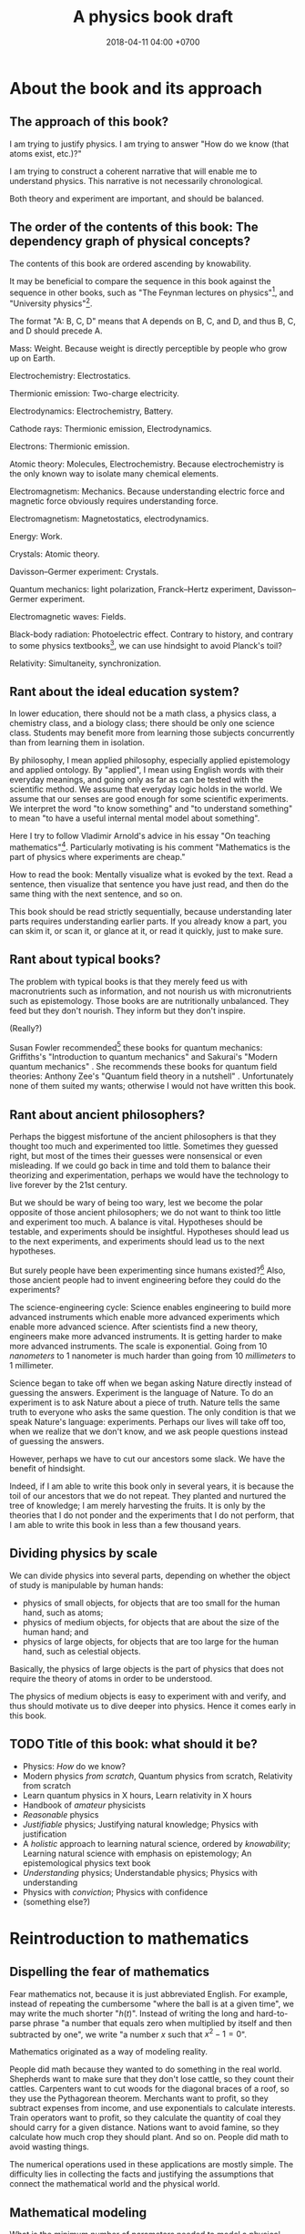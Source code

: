#+TITLE: A physics book draft
#+DATE: 2018-04-11 04:00 +0700
#+PERMALINK: /nature.html
#+MATHJAX: yes
#+OPTIONS: toc:nil
\(
\newcommand\der{\operatorname{der}}
\newcommand\dd{\operatorname{d}}
\newcommand\ang[1]{#1^\circ}
\newcommand\parenthesize[1]{\left(#1\right)}
\)
* About the book and its approach
** The approach of this book?
I am trying to justify physics.
I am trying to answer "How do we know (that atoms exist, etc.)?"

I am trying to construct a coherent narrative that will enable me to understand physics.
This narrative is not necessarily chronological.

Both theory and experiment are important, and should be balanced.
** The order of the contents of this book: The dependency graph of physical concepts?
The contents of this book are ordered ascending by knowability.

It may be beneficial to compare the sequence in this book against the sequence in other books,
such as "The Feynman lectures on physics"[fn::http://www.feynmanlectures.caltech.edu/],
and "University physics"[fn::https://openstax.org/details/books/university-physics-volume-1].

The format "A: B, C, D" means that A depends on B, C, and D,
and thus B, C, and D should precede A.

Mass: Weight.
Because weight is directly perceptible by people who grow up on Earth.

Electrochemistry: Electrostatics.

Thermionic emission: Two-charge electricity.

Electrodynamics: Electrochemistry, Battery.

Cathode rays: Thermionic emission, Electrodynamics.

Electrons: Thermionic emission.

Atomic theory: Molecules, Electrochemistry.
Because electrochemistry is the only known way to isolate many chemical elements.

Electromagnetism: Mechanics.
Because understanding electric force and magnetic force obviously requires understanding force.

Electromagnetism: Magnetostatics, electrodynamics.

Energy: Work.

Crystals: Atomic theory.

Davisson--Germer experiment: Crystals.

Quantum mechanics:
light polarization,
Franck--Hertz experiment,
Davisson--Germer experiment.

Electromagnetic waves: Fields.

Black-body radiation: Photoelectric effect.
Contrary to history, and contrary to some physics textbooks[fn::https://cnx.org/contents/rydUIGBQ@12.1:bq-wv5M8@6/Introduction],
we can use hindsight to avoid Planck's toil?

Relativity: Simultaneity, synchronization.
** Rant about the ideal education system?
In lower education,
there should not be a math class, a physics class, a chemistry class, and a biology class;
there should be only one science class.
Students may benefit more from learning those subjects concurrently than from learning them in isolation.

By philosophy, I mean applied philosophy,
especially applied epistemology and applied ontology.
By "applied", I mean using English words with their everyday meanings,
and going only as far as can be tested with the scientific method.
We assume that everyday logic holds in the world.
We assume that our senses are good enough for some scientific experiments.
We interpret the word "to know something" and "to understand something"
to mean "to have a useful internal mental model about something".

Here I try to follow Vladimir Arnold's advice in his essay "On teaching mathematics"[fn::https://www.uni-muenster.de/Physik.TP/~munsteg/arnold.html].
Particularly motivating is his comment "Mathematics is the part of physics where experiments are cheap."

How to read the book:
Mentally visualize what is evoked by the text.
Read a sentence, then visualize that sentence you have just read,
and then do the same thing with the next sentence, and so on.

This book should be read strictly sequentially,
because understanding later parts requires understanding earlier parts.
If you already know a part, you can skim it, or scan it, or glance at it, or read it quickly, just to make sure.
** Rant about typical books?
The problem with typical books is that they merely feed us with macronutrients such as information,
and not nourish us with micronutrients such as epistemology.
Those books are are nutritionally unbalanced.
They feed but they don't nourish.
They inform but they don't inspire.

(Really?)

Susan Fowler recommended[fn::https://www.susanjfowler.com/blog/2016/8/13/so-you-want-to-learn-physics] these books for quantum mechanics:
Griffiths's "Introduction to quantum mechanics" \cite{griffiths2005introduction}
and Sakurai's "Modern quantum mechanics" \cite{sakurai2011modern}.
She recommends these books for quantum field theories:
Anthony Zee's "Quantum field theory in a nutshell" \cite{zee2010quantum}.
Unfortunately none of them suited my wants; otherwise I would not have written this book.
** Rant about ancient philosophers?
Perhaps the biggest misfortune of the ancient philosophers is that they thought too much and experimented too little.
Sometimes they guessed right, but most of the times their guesses were nonsensical or even misleading.
If we could go back in time and told them to balance their theorizing and experimentation,
perhaps we would have the technology to live forever by the 21st century.

But we should be wary of being too wary,
lest we become the polar opposite of those ancient philosophers;
we do not want to think too little and experiment too much.
A balance is vital.
Hypotheses should be testable, and experiments should be insightful.
Hypotheses should lead us to the next experiments,
and experiments should lead us to the next hypotheses.

But surely people have been experimenting since humans existed?[fn::https://en.wikipedia.org/wiki/History_of_scientific_method]
Also, those ancient people had to invent engineering before they could do the experiments?

The science-engineering cycle:
Science enables engineering to build more advanced instruments
which enable more advanced experiments which enable more advanced science.
After scientists find a new theory, engineers make more advanced instruments.
It is getting harder to make more advanced instruments.
The scale is exponential.
Going from 10 /nanometers/ to 1 nanometer is much harder than going from 10 /millimeters/ to 1 millimeter.

Science began to take off when we began asking Nature directly instead of guessing the answers.
Experiment is the language of Nature.
To do an experiment is to ask Nature about a piece of truth.
Nature tells the same truth to everyone who asks the same question.
The only condition is that we speak Nature's language: experiments.
Perhaps our lives will take off too, when we realize that we don't know,
and we ask people questions instead of guessing the answers.

However, perhaps we have to cut our ancestors some slack.
We have the benefit of hindsight.

Indeed, if I am able to write this book only in several years,
it is because the toil of our ancestors that we do not repeat.
They planted and nurtured the tree of knowledge; I am merely harvesting the fruits.
It is only by the theories that I do not ponder and the experiments that I do not perform,
that I am able to write this book in less than a few thousand years.
** Dividing physics by scale
We can divide physics into several parts,
depending on whether the object of study is manipulable by human hands:
- physics of small objects, for objects that are too small for the human hand, such as atoms;
- physics of medium objects, for objects that are about the size of the human hand; and
- physics of large objects, for objects that are too large for the human hand, such as celestial objects.

Basically, the physics of large objects is the part of physics
that does not require the theory of atoms in order to be understood.

The physics of medium objects is easy to experiment with and verify,
and thus should motivate us to dive deeper into physics.
Hence it comes early in this book.
** TODO Title of this book: what should it be?
- Physics: /How/ do we know?
- Modern physics /from scratch/,
  Quantum physics from scratch,
  Relativity from scratch
- Learn quantum physics in X hours,
  Learn relativity in X hours
- Handbook of /amateur/ physicists
- /Reasonable/ physics
- /Justifiable/ physics;
  Justifying natural knowledge;
  Physics with justification
- A /holistic/ approach to learning natural science, ordered by /knowability/;
  Learning natural science with emphasis on epistemology;
  An epistemological physics text book
- /Understanding/ physics;
  Understandable physics;
  Physics with understanding
- Physics with /conviction/;
  Physics with confidence
- (something else?)
* Reintroduction to mathematics
** Dispelling the fear of mathematics
Fear mathematics not, because it is just abbreviated English.
For example, instead of repeating the cumbersome "where the ball is at a given time",
we may write the much shorter "\( h(t) \)".
Instead of writing the long and hard-to-parse phrase
"a number that equals zero when multiplied by itself and then subtracted by one",
we write "a number \(x\) such that \(x^2 - 1 = 0\)".

Mathematics originated as a way of modeling reality.

People did math because they wanted to do something in the real world.
Shepherds want to make sure that they don't lose cattle, so they count their cattles.
Carpenters want to cut woods for the diagonal braces of a roof, so they use the Pythagorean theorem.
Merchants want to profit, so they subtract expenses from income, and use exponentials to calculate interests.
Train operators want to profit, so they calculate the quantity of coal they should carry for a given distance.
Nations want to avoid famine, so they calculate how much crop they should plant.
And so on.
People did math to avoid wasting things.

The numerical operations used in these applications are mostly simple.
The difficulty lies in collecting the facts and justifying the assumptions
that connect the mathematical world and the physical world.
** Mathematical modeling
What is the minimum number of parameters needed to model a physical system?
How many parameters are required to capture the aspects we are interested in?

A physical theory is a combination of a mathematical model and a philosophical justification.

"How do we measure something" is an epistemological question.

The marriage between physics and mathematics has been so intimate and fruitful
that it is impossible to do any significant physics in the 21st century without mathematics.
* --- Part --- The physics of medium objects
* Matter, properties, and measurement
** Ontology: Classes, instances, and properties
"Water" is a class, a category, a concept, an idea, an abstract object.
The liquid thing in my drinking bottle is a concrete object that is an instance of the "water" concept.

We will sometimes conflate a concept and its instances.

Class property and instance property.
Example of class property: all water is clear.
Example of instance property: this bucket of water weighs 1 kg.

More properties of matter will be discussed in the "Analytical chemistry" section.
** Properties: How we know what something is
Pretend that we were our ancestors who did not know much chemistry.

How do we identify something?
By its properties.
We assume that if two things have the same properties, then they are the same thing.[fn::https://en.wikipedia.org/wiki/Identity_of_indiscernibles]
For example, in 1000 BC, if something looks like water, tastes like water, flows like water,
weighs like water, then it probably is really water.
What is water?
Water is whatever that we define to have the properties of water:
clear liquid at room conditions,
weighing 1 kg per liter,
boiling at 100 deg C at sea level, and so on.
We name such thing "water".

First, we define "water" as whatever that is flowing in the nearest river.
Then we take some of that water, and experiment to find its properties, such as its color, taste, boiling point, and so on.
Then we declare that everything else that has those properties is also water.
** Properties of an object: How do we know?
We know a thing's properties through our senses and reasoning.

We don't know all properties of water,
but we know some properties to distinguish water from non-water in everyday life.

How do we know that something is water?
If it is liquid, and it comes in large amount from the sky or a river,
then it is very likely water.
But that is just a caveman heuristic, not a scientific test.
The real answer was only found in the 18th century.
Cavendish 1781 mixed "inflammable air" and "dephlogiscated air" into one container,
created an electric spark inside the container with an electrostatic machine,
and observed the formation of water.
 [fn::https://en.wikipedia.org/wiki/Properties_of_water#History]
 [fn::http://www.chemistryexplained.com/Bo-Ce/Cavendish-Henry.html]
 [fn::http://www1.lsbu.ac.uk/water/water.html]
Back then the term "hydrogen" and "oxygen" had not been invented.
Terms like "inflammable air" suggest that people back then thought that air everywhere is the same on Earth,
and there is a recipe for turning common air into "inflammable air".

Thus, the next question is, "What properties are there?"

The properties of matter may be classified into two kinds:
physical properties[fn::https://en.wikipedia.org/wiki/Physical_property]
and chemical properties[fn::https://en.wikipedia.org/wiki/Chemical_property],
depending on whether the property involves chemical reactions.[fn::https://chem.libretexts.org/Bookshelves/Inorganic_Chemistry/Supplemental_Modules_(Inorganic_Chemistry)/Chemical_Reactions/Properties_of_Matter]

Some examples of properties that are simple to observe:
color, weight, density, odor, taste, feel, texture, phase (solid or liquid).

Early analytical chemistry relies on appearance and measurements:
If it's red and it's found on the ground, we call it "copper".

Analytical chemistry[fn::https://en.wikipedia.org/wiki/Analytical_chemistry] tries to answer
"How do we know what something is?"
And we answered "By its properties."
Thus, analytical chemistry tries to answer the question
"What properties are there, especially, what chemical properties are there?"

Static properties: color, phase.

Dynamic properties: reactions with other things.
For example, it is a property of salt to dissolve in water.
Conversely, it is a property of water to dissolve salt.

One property alone may be insufficient to identify substances.
For example, both water and sulfuric acid is a clear liquid.
If we rely on color alone, we may accidentally drink the wrong liquid.
** Database/record of properties: Where is it?
Where is our cumulative knowledge of matter stored?

It is vital to have a record of things, their properties, and their chemical reactions ("chemical recipes").
Such information was kept in books and libraries.
In the 21st century, we have computers.

Wikipedia has some properties for some chemical substances.

Also see:

https://en.wikipedia.org/wiki/Chemical_database
** TODO What?
Substance S is something that has color C, density D, phase P at room temperature at sea level,
reacts with substance T to produce substance U, and so on.
That is, substance S is whatever that has all the supposed properties of substance S.

One way is by density.
For example, the density of water is one kilogram per liter,
so if there is one liter of liquid that weighs two kilograms,
then it may be contaminated water, or not water at all.

How do we know that two similar substances are the same substance?
All metals look shiny.
How do we tell apart silver from platinum?

A molecule?

"Chemical analysis" or "analytical chemistry"?
How do we know what something is, what is in it, what it is made of?
By a collection of classical tests[fn::https://en.wikipedia.org/wiki/Analytical_chemistry#Classical_methods].
But there is some risk of false positive/negative.

More sophisticated tests
 [fn::https://en.wikipedia.org/wiki/Mass_spectrometry]
 [fn::https://en.wikipedia.org/wiki/Gas_chromatography]?

An observable property is a property that we can perceive with our senses.
We will only deal with properties that can be known by experiment.
** Properties: Can we know all of them?
To distinguish between two substances, we only have to find one property in which they differ.
However, to show that two substances are identical, we have to show that all their properties are the same.
But if we cannot know all properties,
then we cannot know whether two substances are identical,
but we can still hold strong beliefs.
** Weight: How do we measure it?
/Weight/ is what a weight scale[fn::https://en.wikipedia.org/wiki/Weighing_scale] measures.

One handful of iron is heavier than one handful of water.
Thus we say that iron is more /dense/ and more /heavy/ than water.
Thus one liter of iron contains /more matter/ than one liter of water does.
** Mass: How do we measure it?
The /mass/ of a thing is the amount of matter in that thing.

Tacit assumption: Things are made of a finite amount of matter.
- Water is made of water matter.
- Iron is made of iron matter.
- X is made of X matter, etc.

An object's mass can be measured indirectly by applying a controlled force to it and measuring its acceleration.
** Density: How do we measure it?
The average density is inferred by dividing the inferred mass and the measured volume.

- Define: /Density/ is mass per volume.
- Observe: Mass is not weight.
  - Jump around while measuring the weight of something.
  - The weight scale glitches.
- Assume: The mass of \( n \) copies of X is \( n \) times the mass of X.
  - Problems
    - What do we mean by a /copy/ of X? An /instance/ of X?
    - Tacit assumption: Copies of a thing are made of the same kind of matter.
    - Tacit assumption: Things of the same type behave in the same way.
  - Observe: The weight of \( n \) copies of X is \( n \) times the weight of X.
  - Assume: Weight is proportional to mass.
- History of measurement?[fn::https://en.wikipedia.org/wiki/History_of_measurement]
** Volume: How do we measure it?
/Volume/ is amount of space occupied.
- Tacit assumption: Space exists.
- Tacit assumption: Space can be occupied.

/Volume/ is what volume meter measures.
Here is one way of measuring volume:
- Submerge the thing completely into a bucket full of water.
- The /volume/ of that thing is the amount of water that spills.

But what if the thing is not solid, or absorbs water, or reacts with water?
* Motion of medium objects
** Spaces, in which motion happens
*** Dimensions: How do we know?
How do we know how many dimensions a space has?

By the maximum number of lines that can be placed simultaneously while keeping them orthogonal to each other.

In general, we know that a space has dimension \(n\) if we cannot simultaneously place more than \(n\) mutually orthogonal lines in that space.

We know that our space has three dimensions because we see that if we have four lines orthogonal to each other,
then two of them must be parallel (and thus those four lines are not mutually orthogonal).
So far we have not found how to arrange more than three mutually orthogonal lines in our space.
*** Orthogonality: How do we know?
How do we know that two lines are orthogonal?

By a protractor?

We know that two lines are orthogonal if all the four angles formed by their intersection are equal.
A pair of orthogonal lines divides a full-turn into four equal angles.
*** Occupancy: How do we know?
In our everyday experience,
two different things cannot occupy the same space at the same time.
Is that also true in the microscopic level?
What does "two different things" mean?
What does "occupy" mean?
What does "the same space" mean?
What does "at the same time" mean?
** Movement and motion: Some obvious things
Both movement and motion[fn::https://en.wikipedia.org/wiki/Motion_%28physics%29] mean a change of position,
but there is a subtle difference.
When we say "movement", we care only about whether an object has changed its position.
When we say "motion", we care about the trajectory, the details, how the object changed its position over time.

What is change?
Change is inequality, non-identity, non-sameness.
Change happens over /time/.

How do we know that an object moved?
By observing a change in its position.
A thing /moves/ iff its position changes.
Its /position/ is where it is in space.

/Displacement/ is relative position.
** Motion: Its measurement by sampling
We can measure the motion of an object by sampling its position at various times.

We may describe a man's motion as "At 4am he was on his bed. At 9am he was at his office. At 7pm he was at his home."

We may describe a star's motion as "In May it was 50 degrees upward from my house entrance. In June it was 40 degrees upward from my house entrance."

We can observe the motion of a tennis ball as follows.
We get a stopwatch, a pen, and a sheet of paper.
Then we make an observation sample by simultaneously recording where the tennis ball is and what time the stopwatch is showing.
Then we repeat that sampling.
Then we have an observation.
** Movement, described with vectors
The vector AB is the shortest path from point A (its origin) to point B (its destination).
Thus a vector has magnitude and direction.

A vector is usually drawn as a straight line with an arrowhead on its destination end.

In everyday situation, the shortest path connecting two points is a straight line.
However, in a long-haul flight, the shortest path is an arc, unless we drill through the Earth.

A coordinate is a tuple (a bunch, a group) of numbers.

The question "Where is something?" can be answered systematically, such as with postal addresses.

"Where is that point P?"
The Cartesian coordinate system answers "P is at \((1,2)\)"
to mean "from the point A, go 1 step east, then go 2 steps north, and then you will be at P".
** Position, described with coordinates
What is position?
Position is the relative place of things.
Is position a property of a thing?
Position is relative.
The position of a thing is measured with respect to another thing.

How do we describe the position of a thing?
By a coordinate system.
We pick a point called the /origin/, and pick three directions.
Then, each point in space can be described as a tuple \((x,y,z)\) of three numbers;
that tuple means "From the origin, go \(x\) steps east, \(y\) steps north, and \(z\) steps up."

A tuple is a bunch of numbers.

A coordinate system gives meaning to such tuples.

Cartesian coordinate systems?

A coordinate system is a method of naming every point.

Let \(E^n\) mean the \(n\)-dimensional Euclidean space.

A Cartesian coordinate system is a geometric interpretation of a real tuple space.
Such system uses
a tuple in \(\Real^n\) and three orthogonal axes
to describe a point in \(E^n\).
"Axes" here is plural of "axis", not of "axe".

For an example of a two-dimensional Cartesian coordinate system, see the Wikipedia picture
 \footnote{\url{https://en.wikipedia.org/wiki/File:Cartesian-coordinate-system.svg}}.
The positive x-axis points right.
The positive y-axis points up.

In three dimensions:
(A picture would be nice.)

The standard three-dimensional Cartesian coordinate system is right-handed.
With your right hand, form an L with the thumb and the index finger,
and form another L with the index and the middle finger.
Then see this table.

#+CAPTION: Standard directions
| direction | right hand finger | XYZ        |
|-----------+-------------------+------------|
| rightward | right thumb       | X positive |
| forward   | right index       | Y positive |
| leftward  |                   | X negative |
| backward  |                   | Y negative |
| upward    | right middle      | Z positive |
| downward  |                   | Z negative |

Related Wikipedia pages
 [fn::https://en.wikipedia.org/wiki/Cartesian_coordinate_system]
 [fn::https://en.wikipedia.org/wiki/Right-hand_rule].
** TODO Speed: How do we measure it?
The /speed/ of an object is how fast it moves:
how far it moves in how much time.
/Fast/ means high speed,
going far in little time,
traveling much distance in little time.

/Average speed/ is distance traveled divided by time required.
** TODO Velocity: How do we measure it?
/Velocity/ is the rate of change of position.
Speed is the magnitude of velocity.
/Rate of change/ is defined by /derivative/.

We measure velocity of an object indirectly, by comparing the object's position at various times.
** Motion, described with functions
A /real function/ can summarize the sampling of the motion of an object.
The function extrapolates the table of observations.
It is straightforward to see and test the correspondence
between the mathematical description and the described reality:
We just check whether the function approximates the values in the table of observation.
The function is much more compact but has slightly more errors than the table.
A good model sacrifices a little correctness to gain a lot of simplicity.

But then there was relativity.
Now we have to model the other observer's time.

But then there was quantum mechanics.
Now we cannot model position as a real function.

We can make a table of observations relating
the time of observation and
the position of an object at that time.

Force is what we feel when a spring resists our pull.
With mathematics, we can give meaning to phrases like "twice the force".

Real functions are not the only way to model motions.
** Motion, described with ordered sets
We can model motion as a set of positions and an order.
We can write A < B < C to mean that the particle was at A before it was at B,
and it was at B before it was at C.
*** Describing motion
A description of a thing's motion answers the question "Where is that thing when?"
Such description relates position and time.
**** Function relating time and displacement
We can think of a thing's displacement at time \(t\) as a mathematical /function/ \(x\) such that \(x(t)\) is the thing's displacement at time \(t\).
Note that the function is \(x\), not \(x(t)\).

An example of an equation of motion is $x(t) = 2 \hat{e} t$ where \(\hat{e}\) is a unit vector.
It describes an object that moves with constant velocity \(2 \hat{e}\) (constant speed 2 towards constant direction \(\hat{e}\)).
**** Equation of motion
An /equation of motion/ is an equation that describes
the motion of an object by relating time and displacement.

Each equation of motion corresponds to a moving thing.
If we want to describe \(n\) moving things, we make \(n\) equations of motion.

An example of /implicit/ equation is $x(t) = - (d(d(x)))(t)$.
This is also an example of a /differential equation/ because it contains the derivative operator $d$.
**** Basis???
Let $e$ be a linear basis.
Suppose that the displacement of an object at time $t$ is
$x(t) = e(x_1(t), \ldots, x_n(t))$.
Then the velocity at time $t$ is $v(t) = \der(x,t) = e(v_1(t), \ldots, v_n(t))$.
Can we say that $v_k(t) = \der(x_k,t)$?

Moral of the story:
If we have a linear basis,
then doing calculus on the coordinates
is doing calculus on the vectors.
*** Kinematics, description of motion
A /frame/ defines /where/ and /when/.
*** Spaces
We can think of a /physical space/ (where we exist) as a /mathematical space/ (a set of points).
In this document we often conflate those two spaces without warning.
**** Thinking of our local physical space as Euclidean space
We can think of the space near us as a /three-dimensional Euclidean space/,
which is our intuition of space as we experience it in our everyday lives.
**** Real tuple spaces
An \(n\)-tuple is a bunch of \(n\) possibly different things.

A real \(n\)-tuple is a bunch of \(n\) real numbers.

The set \(\Real^n\) (the /\(n\)-dimensional real tuple space/) is the set of all real \(n\)-tuples.
For example, we say that the real 3-tuple \((1,2,3)\) is "a /member/ of" or "an /element/ of" or "a /point/ in" \(\Real^3\).

The /dimension/ of \(\Real^n\) is \(n\).

A real tuple space is a mathematical space, not a physical space.
**** Universal tacit assumptions
(Do we have to talk about this?)

We assume the isotropy of space, that every part of space is the same everywhere.

We assume Uniformitarianism (which one?),
that the laws of physics is the same everywhere in the Universe.[fn::https://en.wikipedia.org/wiki/Uniformitarianism]
We assume the /principle of the uniformity of nature/,
that the laws of nature is the same everywhere everytime \cite{hume1793inquiry}.
*** Newton's model of motion
We can use Newton's equations of motion.
There are many big simplifications:
A rigid body is simplified to a point mass occupying no space.
Space and time is absolute.
Force acts instantaneously.
** TODO Frames: Relative motions?
Understanding moving frames?

A frame of reference may be \emph{moving},
for example when you look outside from a moving car.

Understanding inertial frames?

An \emph{inertial frame of reference} \(R\) is a frame of reference such that
for each each object \( M \), if the net force acting on \( M \) is zero, then \(R\) sees that the acceleration of \(M\) is zero.

Simple motion?
Motion with constant velocity.

If A sees B moving toward A, then B sees A moving toward B.
** TODO Gravity? How do we know?
Newton's key insight is that everything falls in the /same manner/ (due to the /same cause/ that is named "gravity"):
Both an apple on a tree and the moon in the sky are falling towards the Earth in the same manner.

Newton's cannonball[fn::https://en.wikipedia.org/wiki/Newton%27s_cannonball].

Einstein's key insight is that acceleration and gravity are exactly the same thing?
** TODO Falling?
To fall is to passively move toward the Earth.

Falling is the natural unassisted uncontrolled unmodified unaltered motion of things toward the Earth.

We can see that an object falling from height \(h\) requires a time \(t\) to reach the ground, where \( t = \sqrt{2 g h} \) and \(g \approx 10 \meter\per\second^2\).
** TODO Classical mechanics: How do we test it?
Confirming experiments:

The experiment of dropping a feather and a ball in vacuum confirms classical mechanics.

Disagreeing experiments:

Problem in atomic theory?

Double-slit electron experiment?
** TODO Curvature: How do we know?
How do we know that spacetime is bent,
if all we see is a bent trajectory of light?

If we assume that light travels in a straight line,
then we have to infer that it is the propagation medium that is bent.

How do we know we are on a sphere?
Keep moving in the same direction, and end up at where you began.

How do we know that our space is curved?

** TODO Spacetime curvature due to matter: How do we know?
Matter bends spacetime, especially the spacetime /near that matter/.
What does it mean?

Spacetime curvature accelerates matter.

Einstein could predict some things from philosophy/reasoning/logic/language/German/English without mathematics/analysis/calculus/differential-geometry/calculations/numbers?

https://en.wikipedia.org/wiki/Introduction_to_general_relativity

He used philosophy to derive the mathematics, not the other way around?
** TODO Curve, described with functions?
A smooth curve in a two-dimensional space can be described by a function \( \Real \to \Real^2 \).

A smooth surface in a three-dimensional space can be described by a function \( \Real^2 \to \Real^3 \).
* Force and motion
** Force and motion: Which causes which?
Reverse dynamics: Motion causes force?

A force causes a change in an object's motion.

A change in object's motion causes the object to feel force?

Given the force acting on an object, we can compute the object's motion.

Given the object's motion, we can compute the force acting on the object.

Centrifugal force is an example of force that is caused by a change in the object's motion?
If we are driving a car and we turn the steering wheel to the left,
we feel a force pushing us to the right.
** Can we directly observe force?
We can feel if we are falling or if we are standing tilted.

Even when we are measuring a force with a dynamometer,
we are really observing the position of the dynamometer needle,
not the force itself.
We never see forces in the way we see colors.
We only assume the existence of forces,
and we assume that force is the direct cause of motion.

A thing changes its motion because there are forces acting on it.

By saying "force is the cause of motion",
we have not really explained much;
we have merely named the cause.

We can also bypass philosophy, and simply define /force/ to be what a force meter measures.
A force meter[fn::https://en.wikipedia.org/wiki/Force_meter] may be a spring.
Weighing scale[fn::https://en.wikipedia.org/wiki/Weighing_scale].
Dynamometer[fn::https://en.wikipedia.org/wiki/Dynamometer].

Hooke's law[fn::https://en.wikipedia.org/wiki/Hooke%27s_law]:

Let X be a thing.

Hang a copy of X on a spring.
The spring lengthens by \( x \) from its resting length.

Hang two copies of X on a spring.
The spring lengthens by \( 2 \cdot x \) from its resting length.
** Weight: How do we measure it?
Pretend that the concept of \emph{mass} has not been invented.

It is evident that things weigh.
One can verify it by trying to lift them.

\emph{Weight} is what a weight balance measures.

A weight balance has two arms.

Put a weight on an end of a weight balance.
Push the other end with your hand until the balance comes to rest.
When they reach equilibrium,
both of them exerts the same amount of \emph{force}.
** Superposition of forces: How do we test it?
Forces acting on an object obey the \emph{superposition principle}:
the result of two forces \(F_1\) and \(F_2\) acting on the same object
is the same as the result of one force \(F_1+F_2\) acting on that object.

The \emph{net force} acting on an object is the sum of all other forces acting on that object.

\emph{Resultant force} is another term for \emph{net force}.

But how do we know?

What is the limit of superposition of forces?

If a thing is pulled to the left and equally-strongly pulled to the right at the same time,
then it will eventually break, given big enough forces.

Does this hold for "point particles"?
** How do we know that a frame of reference has zero acceleration?
If we accelerate toward a man who is standing still,
then it is the same as if he were accelerating toward us with the same magnitude of acceleration,
but in the reverse direction,
but he does not report feeling any forces,
even though, from our point of view, he is accelerating toward us.

** Dynamics, force, cause of motion
*** Force, momentum
In philosophy, force is a synonym of cause;
thus to force X to do Y is to cause X to do Y.

/Force/ is the rate of change of momentum (Newton 1687, 1728).

Informally and vaguely, /momentum/ is the amount of motion in an object, that is, how hard it is to stop.

Effect of frame of reference on momentum conservation?[fn::https://physics.stackexchange.com/questions/363298/during-a-collision-why-is-momentum-not-conserved-in-a-participants-frame-of-re/363299]
*** How do we know that weight is gravitational force?
** Newton's second law of motion
If an object has constant mass \( m \) and a constant force \( F \) is acting on it,
then \( a = F/m \) is that object's constant acceleration.

Newton said momentum, not acceleration?
** Understanding mass
\footnote{\url{http://www.ag-physics.org/rmass/}}
\footnote{\url{https://en.wikipedia.org/wiki/Mass}}
The \emph{mass} of an object is the difficulty of changing its velocity.

Mass is resistance to force.

The mass of an object is the amount of matter in that object.

The \emph{rest mass} of an object is its mass measured if it is at rest.
** Understanding force
\emph{Force} is the rate of change of momentum.

A force \emph{acts} on an object.
** Using vectors to model forces and others
Position, momentum, velocity, acceleration, and force are modeled by \emph{vectors} (\S\ref{sec:vector}).
The position of \(B\) as measured from \(A\) is modeled by a \emph{vector} \(AB\).
** Path of an object in a field
\emph{Path} of an object moving in a field.
A \emph{conservative force} is a force whose work depends only on the difference between the beginning and ending position,
and not in the path?
A force whose work is the same for every path from \(A\) to \(B\)?
The \emph{action} of a path?
Principle of stationary action?
** Conservative force
\footnote{\url{https://en.m.wikipedia.org/wiki/Conservative_force}}

Conservative force \emph{conserves} mechanical energy.
** Generalization
Weight is gravitational force.
** Weight
After Newton's law of universal gravitation,
\emph{weight} means gravitational force.
The weight of an object on Earth is the gravitational force exerted by Earth on that object.
\emph{Work} generalizes to \( W = F \cdot x \).

\emph{Work} was defined as weight times height.
** Falling
- Define: The /Earth/ is where we stand.
- Define: /Duration/ is what a timer measures.
- Define: /Position/ is where something is.
- Define: /Velocity/ is the rate of change of position.
- Define: /Acceleration/ is the rate of change of velocity.
- Define: /Speed/ is the magnitude of velocity.
- Define: /Time/ is duration.
- Define: The /distance/ between two points A and B is \( v \cdot t \),
  - iff \( t \) is the minimum time required by something with constant speed \( v \) to go from A to B.
- Define: /Length/ is what a ruler measures.
- Define: /Acceleration/ is the rate of change of velocity.
- Infer: Things fall /with constant acceleration/ toward the Earth.
  - That is: ( h = k \cdot t^2 ) where
    - \( h \) is height of fall;
    - \( t \) is time of fall;
    - \( k \) is a constant.
  - Observe: Things /fall/ toward the Earth.
  - Observe: Time of fall depends on height only and not mass.
    - [[https://en.wikipedia.org/wiki/Galileo%27s_Leaning_Tower_of_Pisa_experiment][WP:Galileo's Leaning Tower of Pisa experiment]]
      - Two balls having different weight, dropped from the same height, will reach the Earth at the same time.
- Infer: Things fall with the same acceleration everywhere on Earth.
  - Observe: /Catenary/ is symmetrical.
    - Tie a rope to two upright posts.
    - Keep the rope loose, but don't let it touch the ground.
    - [[https://en.wikipedia.org/wiki/Catenary][WP:Catenary]]
- Infer: Every part of a thing falls with the same acceleration.
  - Observe:
    - Break a thing into several parts (pieces).
    - Drop the parts.
    - Every part falls with the same acceleration.
- Observe: Cavendish torsion balance experiment (1797--1798)
  - This experiment finds out the density of the Earth.
  - That is related to the gravitational constant \( G \).
  - [[https://en.wikipedia.org/wiki/Cavendish_experiment][WP:Cavendish experiment]]
- Infer: [[https://en.wikipedia.org/wiki/Newton%27s_law_of_universal_gravitation][WP:Newton's law of universal gravitation]]
  - \( F = G \cdot m_1 \cdot m_2 / r^2 \)
  - What is the justification?
    - Does Newton justify Kepler?
    - Does Kepler justify Newton?
  - How did Newton arrive at this?
  - Infer: [[https://en.wikipedia.org/wiki/Kepler%27s_laws_of_planetary_motion][WP:Kepler's laws of planetary motion]]
    - Observe: Tycho Brahe's data
- Define: A person is /experiencing weightlessness/ iff his weight is zero (the weight scale says zero).
- Assume: Einstein's equivalence principle?
  - A free-falling person will experience weightlessness.
  - A person in void (zero gravity, absence of any other mass) will also experience weightlessness.
  - Those two phenomenons are /the same phenomenon/.
** Law of the lever: How do we test it?
Law of the lever: \( F_1 \cdot r_1 = F_2 \cdot r_2 \).

Move the fulcrum, or slide the lever along the fulcrum.

\footnote{\url{https://en.wikipedia.org/wiki/Virtual_work#Law_of_the_lever}}
\footnote{\url{https://en.wikipedia.org/wiki/Lever}}

\index{definitions!lever}
\index{lever!definition}
\index{simple machine!lever|see{lever}}
A \emph{lever} has a fulcrum and two ends.

Let \(r_1\) be the distance between the first end to the fulcrum.

Let \(r_2\) be the distance between the second end to the fulcrum.

Let \(F_1\) be the weight placed at the first end.

Let \(F_2\) be the weight placed at the second end.

\index{Archimedes!law of the lever}
\index{laws named after people!Archimedes's law of the lever}
\index{laws!lever}
\index{lever!law of the lever}
\index{statics!Archimedes's law of the lever}
\emph{Law of the lever}:
Such lever at equilibrium satisfies \(F_1 \cdot r_1 = F_2 \cdot r_2\).

We take this law as evident.
Doubt can be removed by a simple experiment.

Thus, a weight balance is a lever whose arms have equal length.
** ? Polynomials; Galileo's ramps
Galileo did some quadratic polynomial interpolation (curve fitting)?

Galileo put a ramp (inclined plane)[fn::https://en.wikipedia.org/wiki/Inclined_plane],
rolled a ball from the plane's top,
and measured the time required by the ball to reach the plane's bottom.
Put a ball at the high end of an inclined plane,
and measure the duration required by the ball to reach the low end of the inclined plane.

He found that the duration is proportional to the square root of the length of the plane if the inclination angle is held constant.
Probably through a table of logarithms, in the same way Kepler calculated the exponents in his laws of planetary motion.

A narrow ramp.
To measure time, he put bells along the ramp.
The rolling ball hits different bells at different times.

Galileo's law of falling body[fn::https://en.wikipedia.org/wiki/Equations_for_a_falling_body]?
In year? Galileo \( h = k t^2 \).
* TODO (Replace emphasis from math to epistemology)
** An example basis?
Imagine a flat sheet of paper.

Draw a point \(A\).

Draw a vector named \(i\), from \(A\), \SI{1}{cm} long, pointing right.

Draw another vector named \(j\), also from \(A\), 1 cm long, but pointing up.

Thus, the vectors \(i\) and \(j\) are /orthogonal/.

Then, we declare the basis
\( e : \Real^2 \to E^2 \) as \( e(x,y) = xi + yj \).

A real tuple space on its own has no geometric meaning.
One way to visualize a real tuple space is a Cartesian coordinate system.
** Field?
Does a gravitational field have material existence?
Is gravitational field physical or mathematical?
A gravitational field /describes/ the gravitational force that a unit point mass /would/ experience.
Note the counterfactual.
The verb /describes/ implies that the subject (a gravitational field) is abstract.

At first I think matter changes spacetime around it, and we call this change "field".
But Quantum Field Theory seems to imply that the fields are real, and matter seems to be our limited perception of the fields.

We think that a matter establishes an associated gravitational field.

Einstein's E = mc2 is about that gravity affects both energy and mass.

A Lagrangian tells how a system interchanges potential energy and kinetic energy?

We can use continuum mechanics.

QFT is basically a mathematical model of motion, like Newton's theory, but with fewer simplifying assumptions.
Theoretical physics advances by removing simplifying assumptions.

Lagrangian and Hamiltonian are mathematical things.
Do they have physical meaning?
** Coordinate transformations
A coordinate transformation is a mapping between from one coordinate system to another.
*** Some coordinate systems
A \emph{coordinate system} maps a coordinate tuple to a vector.
**** The rectangular coordinate system
\(R(x,y) = x e_1 + y e_2\).

\(R(x) = x_1 e_1 + x_2 e_2\).

In this system, the coordinates are the scalar coefficients in the linear combination of basis vectors.
The coordinates describe how the basis vectors should be linearly combined to form the described vector.

Let \(T : V^2 \to V^2\) be a linear transformation.
Then \(T(R(x)) = T(x_1 e_1 + x_2 e_2) = x_1 \cdot T(e_1) + x_2 \cdot T(e_2) = x_1 e_1' + x_2 e_2' = R'(x) \).
**** The polar coordinate system
\(P(r,t) = r e_1 \text{ rotated } t \text{ radians counterclockwise}\).

\section{Locating the same point with different coordinate systems}

Example of coordinate transformation:
The same point in the same two-dimensional Euclidean space
is described by
both the polar coordinates \( (r,\theta) \)
and the rectangular coordinates \( (r \cos \theta, r \sin \theta) \).
The transformation is \( (r,\theta) \to (r \cos \theta, r \sin \theta) \).

What
 \footnote{\url{https://en.wikipedia.org/wiki/Real_coordinate_space}}
 \footnote{\url{https://en.wikipedia.org/wiki/Real_coordinate_space}}
 \footnote{\url{https://en.wikipedia.org/wiki/Mathematical_analysis}}

A \emph{coordinate system} $M : C \to S$ is a surjective mapping from
\emph{coordinate space} $C$ to \emph{target space} $S$.

A \emph{coordinate} is a point in \(C\).
The coordinate system tells us how to get to a point.

The \(n\)-dimensional real coordinate space is $\mathbb{R}^n$.
It is also called the real $n$-space.
A point in the real $n$-space is an $n$-tuple of real numbers $(x_1,\ldots,x_n)$.

$(x,y)$ is the tuple of coordinates,
$x$ is the x-coordinate, and $y$ is the y-coordinate.

Coordinate systems unify geometry and
mathematical analysis.
With coordinates,
we can solve geometric problems by
numbers, calculus, and algebra,
so that computers can
find the intersection of geometric objects
by solving the corresponding system of equations,
and find the size of a geometric object by solving the corresponding integral.
*** Converting polar coordinate tuples to rectangular coordinate tuples
Both the rectangular coordinate $(r\cos\theta, r\sin\theta)$ and the polar coordinate $(r,\theta)$
describe the same point in two-dimensional Euclidean space.
\[
R(r\cos\theta, r\sin\theta) = P(r,\theta)
\]

A point in a space can have different coordinates in different coordinate systems.
** Gases?
The gas flows according to the pressure difference.

Imagine a room full of gas.
We are interested in modeling the flow of such gas.

We assume that a part of gas can always be split into smaller parts.

Let \( P(x) \) be the pressure at point \(x\).

Defining "pressure at a point" requires rejecting the theory of atoms.
It is surprising that a model that violates the theory of atoms
is so accurate at describing the motions of things that consist of atoms.
Why does this assumption not invalidate the model?
** What
https://www.quora.com/What-is-the-most-misunderstood-thing-in-physics

See "You can never actually fall into a black hole."
** Spherical coordinate systems
(Why do we bring this up?)
*** Mathematician's heading
To simplify the explanation of the coming spherical coordinate system,
we introduce "heading".

Our definition of heading begins with \ang{0} pointing east (positive x-axis),
and then goes counterclockwise,
so \ang{90} is north (positive y-axis), \ang{180} is west (negative x-axis),
and \ang{270} is south (negative y-axis).

Note that our heading differs from the navigator's heading,
which begins with \ang{0} pointing north and then goes clockwise.
 \footnote{\url{https://en.wikipedia.org/wiki/Cardinal_direction\#Additional_points}}
*** The spherical coordinate system
The spherical coordinates \((r,a,b)\) mean
"set heading to \(a\), set elevation to \(b\), and then go the distance \(r\)".

The spherical coordinate system adds another angle component to the polar coordinate system.

We now describe how to map the spherical coordinates \(S(r,a,b)\) to Cartesian coordinates \(C(x,y,z)\).
The slogan to remember is that \(S(r,a,b)\) means
\enquote{set heading to \(a\),
set elevation to \(b\),
and then go the distance \(r\)}.
Another slogan is \enquote{face east, turn your head left by angle \(a\),
turn your head up by angle \(b\), and then look at distance \(r\)}.

Let's read slower as we imagine the drawing.

Let \(O\) be the center of both the spherical coordinate system and the Cartesian coordinate system.
Let their centers coincide.

A negative angle \(-a\) means the angle \(a\) but in the reverse direction.

Draw the point \(D\) at \(C(r,0,0)\),
which means that \(D\) lies on the positive x-axis,
at distance \(r\) from \(O\).

With the positive z-axis as the axis of rotation,
rotate the vector \(OD\), by angle \(a\) toward the positive y-axis
(or toward the negative y-axis if \(a\) is negative).
Call the resulting vector \(OE\).
Thus, the point \(E\) is at \(C(r \cos a, r \sin a, 0)\),
which is still on the xy-plane.

Then, rotate the vector \(OE\), by angle \(b\),
out of the xy-plane, toward the positive z-axis
(or toward the negative z-axis if \(b\) is negative).
Call the resulting vector \(OF\).

Then \(F\) is the point described by \(S(r,a,b)\).
*** Relationship with Cartesian coordinate systems
Let's say that the point \(F\) is at \(S(r,a,b)\), which is equal to \(C(x,y,z)\).
By the definition of rotation and the congruence of triangles,
we can convert spherical coordinates to Cartesian coordinates as follows:
\begin{align}
    x &= r \cos a \cos b
    \\
    y &= r \sin a \cos b
    \\
    z &= r \sin b
\end{align}

We can convert Cartesian coordinates to spherical coordinates as follows:
\begin{align}
    r &= \sqrt{x^2 + y^2 + z^2}
    \\
    \tan a &= y/x
    \\
    \sin b &= z/r
\end{align}
but we have to pick the angles that make the signs correct.

Thus, we have just explained what is meant by the slogan
\enquote{set heading to \(a\),
set elevation to \(b\),
and then go the distance \(r\)}.
*** Which spherical coordinate system?
Note that our \(b\) is elevation, not azimuth.
The relationship between elevation and azimuth is
\[
    \text{azimuth} = \ang{90} - \text{elevation}.
\]

If the elevation is zero, then the spherical coordinate system reduces
to the polar coordinate system on the xy-plane.
That method embeds the polar coordinate system into the xy-plane.
Thus the angle \(a\) is called heading angle, polar angle, or longitude.
The angle \(b\) is called elevation angle or latitude.

Azimuth is angle from zenith.
In this case, zenith is the z-axis.

ISO standard?
Azimuth?
Elevation?

What\footnote{\url{https://en.wikipedia.org/wiki/Spherical_coordinate_system}}
** Statics?
*** What
\footnote{\url{https://en.wikipedia.org/wiki/Timeline_of_fundamental_physics_discoveries}}

\emph{Thermodynamics} began as a theory of steam engines.

\emph{Volume} is how much space something occupies.

\emph{Density} is weight per volume.
*** Archimedes's principle of buoyancy
\footnote{\url{https://en.wikipedia.org/wiki/Archimedes%27_principle}}
\footnote{\url{https://en.wikipedia.org/wiki/On_Floating_Bodies}}

Put a solid into a container full of liquid.

The volume of the spilled part of the liquid is equal to
the volume of the submerged part of the solid.

\index{Archimedes!principle of buoyancy}
\index{laws named after people!Archimedes's principle of buoyancy}
\index{laws!buoyancy}
Equal are the weight of the object and the buoyant force on the object.
(???)
*** Pascal's law of fluid pressure transmission
Blaise Pascal 1647

Pascal's law: Incompressible fluid spreads pressure evenly.

\index{Pascal!law of fluid pressure transmission}
\index{laws named after people!Pascal's law of fluid pressure transmission}
\index{laws!fluid pressure transmission}
\index{statics!Pascal's law of fluid pressure transmission}
\( P = \rho g h \)

Appreciating Pascal's barrel demonstration:

Counterintuitive: The hydrostatic pressure
does not depend on \emph{how much} fluid.
It depends on \emph{how deep}.
\footnote{\url{https://www.youtube.com/watch?v=EJHrr21UvY8}}
*** Zeroth law of thermodynamics: How do we test it?
Put hot iron into cold water.
Eventually both become equally warm.

\index{laws!thermodynamics, zeroth}
\emph{Zeroth law of thermodynamics}:
Heat never spontaneously flows from cold to hot.
*** Unstructured content

TODO Pendulum

\index{definitions!pendulum}
\index{pendulum!definition}
A pendulum is a bob hung on a string.

\emph{Conservation of mechanical energy}:
A released pendulum comes back to the same height.

TODO
Interplay between potential and kinetic energy:
Galileo's interrupted pendulum

TODO Vacuum

Boyle showed that objects of different masses fall with the same acceleration.

TODO Toricelli manometer

TODO von Guericke, Magdeburg

TODO Boyle

TODO Pascal

Boyle's experiments

\index{laws named after people!Lavoisier's law of conservation of mass}
TODO Lavoisier's law of conservation of mass

*** Understanding energy

Conservation of energy

Kinetic energy

\emph{Kinetic energy} is \( \frac{1}{2} m |v|^2 \) which can also be written as \( |p|^2 / (2m) \).
This is explained by energy conservation and work by a constant force \(F\) that accelerates an initially resting mass.
\(F = ma\) and \(s = \frac{1}{2}at^2\) and \( W = Fs \) and \( v = at \) therefore \( W = E_k = \frac{1}{2} m(at)^2 = \frac{1}{2}mv^2 \).

*** Understanding heat

Heat capacity

\emph{Black's principle}:
When two liquids are mixed, the heat released by one equals the heat absorbed by the other.
???

???
If \(m_1\) amount of water at temperature \(T_1\) is mixed with \(m_2\) amount of water at temperature \(T_2\),
then the result, after equilibrium, is \(m_1+m_2\) amount of water at temperature \(\frac{m_1 T_1 + m_2 T_2}{m_1+m_2}\).

Specific heat

Latent heat

*** Understanding thermodynamic process and cycle?

Isobaric?
Isochoric?
Adiabatic?
Expansion of gas?
Work done by a gas?

Carnot engine?

Thermodynamic efficiency?

*** Understanding the laws of thermodynamics

\footnote{\url{https://en.wikipedia.org/wiki/Laws_of_thermodynamics}}
\footnote{\url{https://en.wikipedia.org/wiki/History_of_entropy}}

*** Working with simple machines

\footnote{\url{https://en.wikipedia.org/wiki/Simple_machine}}

Lever

Wheel and axle

Pulley

Tilted plane

Wedge

Screw

TODO:
Modern machine theory: Kinematic chains
** Relating velocities, tangent lines, and derivatives

There are several ways of understanding $f'(x)$ (the derivative of $f$ at $x$):

***** Average velocity and the secant line

Let there be an object.

Let $x(t) : V^2$ be a vector that describes its position at time $t : \Real$.

The /average velocity/ of that object in the time interval $[t,t+\Delta t]$ is
$$\frac{x(t+\Delta t) - x(t)}{\Delta t}.$$

If at time $t_1$ its position is $x_1$
and at time $t_2$ its position is $x_2$,
then its /average velocity/ in the time interval between $t_1$ and $t_2$
is $(x_2 - x_1) / (t_2 - t_1)$.

A /secant line of $f$/ is a line that passes $(x_1,f(x_1))$ and $(x_2,f(x_2))$.
Think of average velocity.

***** Instantaneous velocity and the tangent line

If the position of an object at time $t$ is $x(t)$,
then its /instantaneous velocity/ at time $t$ is $v(t) = (d(x))(t)$.
The velocity function is the derivative of the position function.

The term /instantaneous velocity/ is often shortened to just /velocity/.

The unqualified /velocity/ means /instantaneous velocity/.

A car's speedometer measures its instantaneous speed.

Derivative is about /rate of change/:
how fast a function changes value,
how big is the change in output compared to the change in input.

Consider a function $f : \Real \to \Real$.
If the input is $x$, then the output is $f(x)$.
If you change the input by $\dd{x}$, the output changes by $\dd{y}$.
Formally, $f(x+\dd{x}) = f(x)+\dd{y}$.

A /tangent line of $f$ at $x$/ is what the secant line converges to
if both $x_1$ and $x_2$ converge to $x$.
Think of instantaneous velocity.

***** Understanding the derivative as the slope of the tangent line

The /derivative of $f$ at $x$/ is the slope of the tangent line of $f$ at $x$.
Reminder: The line $y = mx + c$ has slope $m$.

** Coordinates
** Coordinate systems
A coordinate system is a way of /naming/ points in a space.

A coordinate system over E describes how to /name/ each point in E, how to locate those points.
The name of a point is a tuple of numbers.

How does Newton's equation work with generalized coordinates?

Example of generalized coordinates x(q) = (q,q2,0).
Bead on a rail on xy-plane.
** Newtonian?
We can think of a rigid body as a point mass, as Newton did.
Center of mass of a rigid body.
No collision.
A field makes more sense than point mass.

But, with calculus, we can have mass density.
Calculus enables continuum mechanics.
** Mechanics?
2017-12-18 05:29:06.343592295 +0700

\emph{Mechanics} is a theory of motion.

Reading:
\emph{The science of mechanics} by Ernst Mach.
Historical evolution.
The principles of statics.
The principles of dynamics.
** Mechanical system
A \emph{mechanical system} is a set of objects \( \{ M_1,\ldots,M_n \} \) and forces \( \{ F_1,\ldots,F_n \} \).
Each \(F_k\) is an expression.
With Newton's laws, we can turn such mechanical system into \(n\) equations,
each of the form \( F_k = m_k \cdot d(d(x_k)) \) for \(k\) from 1 to \(n\).

One way of describing the motion of an object is by modeling time as a real number \( t \),
and modeling the position as a function of time \( x : \Real \to \Real^n \).
Thus, at time \( t \), the object is at \( x(t) \).
** Potential energy
\footnote{\url{https://en.wikipedia.org/wiki/Potential_energy}}

Wikipedia "potential energy":
Potential energy is associated with forces that act on a body in a way that the total work done by these forces on the body depends only on the initial and final positions of the body in space. These forces, that are called conservative forces, can be represented at every point in space by vectors expressed as gradients of a certain scalar function called potential.
** Field as gradient of potential
(This requires multivariate calculus.)
** Galilean invariance?
\footnote{\url{https://en.wikipedia.org/wiki/Galilean_invariance}}
\footnote{\url{https://en.wikipedia.org/wiki/Galileo%27s_ship}}
% Galilean boost
\footnote{\url{https://en.wikipedia.org/wiki/Galilean_transformation}}
\footnote{\url{https://en.wikipedia.org/wiki/Galilean_transformation#Galilean_group}}

Also known as \emph{Galilean relativity}.
The \emph{Galilean invariance} is the statement
that Newton's laws of motion is the same in all inertial frame of references.

\footnote{\url{https://en.wikipedia.org/wiki/Galilean_invariance}}
% Einstein's cabin
** More complex cases?
So far everything has been constant.
Now we shall consider the case where they change with time.

Let \(g\) be a vector.
For understanding phase space, we will consider
the motion of a point mass \(M\) influenced by a uniform gravitational field \( G(x) = g \).

The acceleration will be \( a(t) = g \).
The velocity can be obtained by integrating \( a \).
The position and acceleration are related by the equation \( a = d(d(x)) \).
In Newtonian dynamics, if we know \( x(0) \), \( v(0) \),
and all the forces acting on a body,
then we can calculate the trajectory (all past and future position and velocity) of that body.

Let \( F(t) \) be the \emph{force acting on \( M \)} (that is, the sum of all forces acting on \(M\)) at time \(t\).
Let \( x(t) \) be the position of \( M \) at time \(t\).
Let \( v(t) \) be the velocity of \( M \) at time \(t\).
Let \( a(t) \) be the acceleration of \( M \) at time \(t\).
Then \( a = d(v) \) and \( v = d(x) \).
Let \( p : \Real \to \Real^n \).
Let \( p(t) \) be the momentum of \( M \) at time \( t \).
Then \( F = d(p) \).

Newton's laws of motion:
\footnote{\url{https://en.wikipedia.org/wiki/Newton\%27s_laws_of_motion}}

First law:
In an inertial frame of reference, an object either remains at rest or continues to move at a constant velocity, unless acted upon by a force.
Second law:
In an inertial reference frame, the vector sum of the forces F on an object is equal to the mass m of that object multiplied by the acceleration a of the object: \( F = d \ p \).
Let \( p : T \to M \cdot V \).
Third law:
When one body exerts a force on a second body, the second body simultaneously exerts a force equal in magnitude and opposite in direction on the first body.

Andrew Motte's 1729 English translation of Newton's 1726 third edition of
\emph{Philosophiae naturalis principia mathematica} uses English words and geometry;
the modern statement uses algebra.

Newton's law of universal gravitation:
\footnote{\url{https://en.wikipedia.org/wiki/Newton\%27s_law_of_universal_gravitation\#Modern_form}}

Force carrier\footnote{\url{https://en.wikipedia.org/wiki/Force_carrier}}

\footnote{\url{https://en.m.wikipedia.org/wiki/Kinetic_theory_of_gases}}

\footnote{\url{https://en.m.wikipedia.org/wiki/Philosophiæ_Naturalis_Principia_Mathematica}}

Shell theorem

Newton's laws of motion imply Kepler's laws of planetary motion.
** ? Analytic geometry, and kinematics
Kinematics is about /describing/ motion, not /explaining/ (finding the cause of) motion.

Analytic geometry is the usage of coordinate systems for thinking about spaces?

Analytic geometry can be thought of doing geometry by manipulating numbers instead of by drawing shapes.

With analytic geometry, we can describe shapes using real numbers.

"The power of analytic geometry derives very largely from the fact
that it permits the methods of the calculus, and, more generally, of
mathematical analysis, to be introduced into geometry."
 [fn::page 1 in "Two Approaches to Modelling the Universe: Synthetic Differential Geometry and Frame-Valued Sets" by John L. Bell
http://citeseerx.ist.psu.edu/viewdoc/download?doi=10.1.1.114.1930&amp;rep=rep1&amp;type=pdf]

* TODO Light, and its geometry?
** How do we know that light travels in a straight line?
From the shape of shadows and reflections.

We know that light travels in a straight line, from comparing the shape of an object and its shadow.

The image in a mirror has the same shape as the original thing, but the left and right are swapped.
This is consistent with the hypothesis that light travels at a straight line.

Mirrors reflect light in a similar way that walls reflect rolling balls.
The ball is reflected because momentum is conserved?

Let A be a point passed by a light ray some time before it hits the front of a mirror.

Let B be a point where the ray hits the front of the mirror.

Let C be a point where the ray is found some time after it has hit the front of the mirror.

Let D be a point in front of the mirror such that BD is perpendicular to the mirror.

Then the angle ABD (the angle of incidence) is equal to the angle DBC (the angle of reflection).
 [fn::https://en.wikipedia.org/wiki/Angle_of_incidence_(optics)]
 [fn::https://en.wikipedia.org/wiki/Reflection_(physics)]

An observer would not be able to tell any difference between
whether a ray of light came from somewhere else and is reflected by the mirror,
and whether the ray of light originated from the mirror and is emitted by the mirror itself.
We may as well reason that the incident ray of light is first absorbed by the mirror
and then the mirror emits another ray of light in a certain direction.
** How do we know that a line is straight?
We know that a line is straight, if we cannot shorten the line any further without moving the endpoints.

We can also define "straight" as the way light moves in a free space.
We can define that a line is straight if it is possible for light to have a trajectory of such shape in free space.

A /line/ is a one-dimensional thing.

A line /connects/ point P to point Q iff one end of the line is P and the other end of the line is Q.

For short lines, we can see with our eyes whether it is practically straight.

The /distance/ between two points is the length of the shortest line connecting them.

A line connecting two points is /straight/ iff that line is the shortest line connecting those points.
When we travel on Earth without ever turning,
we think we are traveling in a straight line,
but after about 40,000 km we will arrive at where we departed from.
Someone far enough in the sky will see that we are traveling in a great circle.
If you find it hard to imagine the size of the Earth,
just imagine that you were an ant-sized human on a tennis ball.

A /geodesic/ is a straight line?
** How do we measure how much light is there?
Darkness is the absence of light.

Daytime is lit.
Nighttime is dark.
But a cave is always dark, regardless of what time it is outside.

Objects have different brightnesses.

Light can be blocked by matter.
** If light is a wave, how do we measure its speed and wavelength?
In 1675, Ole Rømer calculated the speed of light, based on the moons of Jupiter,
but its verification requires the alignment of some celestial bodies, which cannot be procured at will.
 [fn::https://en.wikipedia.org/wiki/R%C3%B8mer%27s_determination_of_the_speed_of_light]
 [fn::https://en.wikipedia.org/wiki/Speed_of_light#History]

The wavelength can be measured indirectly with a formula that involves the size of the pattern in a diffraction grating.
 [fn::https://www.chemedx.org/blog/simple-method-measure-wavelength-light]
 [fn::https://www.quora.com/How-is-the-frequency-of-light-measured-experimentally]
 [fn::https://www.quora.com/How-is-the-wavelength-of-light-measured]
 [fn::https://physics.stackexchange.com/questions/160384/how-do-you-measure-wavelength-frequency-of-light]
 [fn::http://practicalphysics.org/measuring-wavelength-light.html]

** The cavity studied by Planck?
Cavity: opaque box with a small hole.
Rays of light enter the box through the hole at various angles.
Because the box is enclosed, there is very little chance that a ray of light can enter the box and leave it without hitting any walls.
A ray of light entering the box through the hole hits a wall, is reflected, hits another wall, and so on, many times, and is eventually absorbed.
If it is probable that a ray is absorbed every time it hits a wall, then it is even more probable that such ray is absorbed when it hits walls many times.
Thus the hole appears black from outside.

German "der Hohlraum" is cognate of English "the hole-room"?
** Light-matter interaction
Reflect, absorb, diffract.

How do we know whether a thing absorbs light?

Shine some light onto it.

How do we know when an electron absorbs light?

How do we know that light is polarized?

How do we measure the polarization of light?
How do we polarize light?

Light-electron interaction?

Light is electromagnetic wave with electric-field component and magnetic-field component.

The electric-field component of light influences a free electron.
 [fn::https://en.wikipedia.org/wiki/Thomson_scattering]
** Is light matter?
If light were matter,
then shining some light on an object would move the object.

But a ball hitting a wall does not seem to move the wall.
Does it mean that the ball is not matter?
Or does the wall indeed move, only by a very little distance?

Shining some light on an object does move the object.
 [fn::https://commons.wikimedia.org/wiki/File:Photonic_Propulsion_First_Lab_Demo_-YK_Bae_Corp.gif]
 [fn::https://en.wikipedia.org/wiki/Radiation_pressure]
It's just that we require a huge amount of light.

But light does not have the properties of matter:
Light does not have a boiling point?

What are the properties of light?
"The primary properties of visible light are [...]"[fn::https://en.wikipedia.org/wiki/Light]
** Obvious things: fire, light, and heat
- Observe: Fire.
  - [[https://en.wikipedia.org/wiki/Control_of_fire_by_early_humans][WP:Control of fire by early humans]]
    - Infer: The first human encounter of fire is accidental.
      - Assume: There existed a time when no human had encountered fire.
      - Possible scenarios:
        - Someone encountered a plant burning due to lightning or volcanism.
        - Someone focused sunlight onto leaf using natural glass, out of pure curiosity.
          - Not implausible, but isn't this less likely than accidental discovery of fire due to lightning or volcanism?
    - [[https://www.quora.com/How-did-humanity-find-out-how-to-make-fire][Quora: How did humanity find out how to make fire?]]
    - [[https://www.acsh.org/news/2016/07/23/how-and-when-did-humans-discover-fire][acsh.org: How And When Did Humans Discover Fire?]]
    - [[https://www.sapiens.org/archaeology/neanderthal-fire/][sapiens.org: Who Started the First Fire?]]
    - [[https://en.wikipedia.org/wiki/Fire_making][WP:Fire making]]
      - "Fire occurs naturally as a result of volcanic activity, meteorites, and lightning strikes."
        - [[https://en.wikipedia.org/wiki/Wildfire][WP:Wildfire]]
- Define: To /burn/ something is to put it in fire.
- Define: Something is /burning/ if it is exhibiting fire.
- Define: Flame.
- What is the difference between [[https://en.wikipedia.org/wiki/Flame][WP:Flame]] and [[https://en.wikipedia.org/wiki/Fire][WP:Fire]]?
- Define: Heat
  - /Heat/ is what we feel with our skin near a fire.
  - We feel /more heat/ as we approach a fire.
- Define: Light.
- Define: Shadow.
- Infer: Light travels in straight line.
  - Observe: The shape of the shadow.
  - Observe: two fires, two shadows.
    - Stand between two fires.
    - Observe: two shadows of you.
  - Observe: Light can be blocked. (Experiment using two hands and a fire.)
- Infer: Heat behaves like light.
  - Observe: Heat can be blocked. (Experiment using two hands and a fire.)
- Observe: Water boils and evaporates when heated.
* TODO Oscillations, waves, and differential equations
** Oscillations
An oscillation can be modeled by a periodic function such as
\( f(t) = f(t+p) \) where \( p \) is the period.

An ideal oscillation exactly repeats after one period.

Here are some examples of simple oscillation.
A spring will oscillate if it is suddenly released after being pulled a little from its resting position.
A pendulum will oscillate if it is suddenly released after being pulled from its resting position.

What does "moving energy" mean?
Earlier we said that energy is a mathematical concept and not a physical reality.

The oscillation of a spring can be modeled by a differential equation.
We assume that the restoring force is \( F(x) = - k x \).
Then, force is the rate of change of momentum, then substitute...
(TODO)
** Waves
Imagine that we are holding an end of a taut rope whose other end is tied to a pole.
We write \( h(x,t) \) to mean the amplitude (the vertical displacement) of the point at the rope at horizontal distance \(x\) from our hand at time \(t\).
Thus \( h(0,t) \) is the vertical displacement of our hands at time \(t\).
We assume that the wave propagates at constant velocity \(v\).
Thus, after a duration \(dt\) has elapsed, the wavefront at \(x\) at time \(t\) has moved to \(x + v \cdot dt\):
We write this \( h(x + v \cdot dt, t + dt) = h(x, t) \),
which can be rearranged to \( h(x, t) = h(0, t - x / v) \).
If we want to easily know how the rest of the rope behaves given our hand motion,
we can rearrange the equation to \( h(x, t + x / v) = h(0, t) \).
The amplitudes are simply the "echoes" of our hand motion.
Each point moves imitating our hand motion, but that point's motion is delayed proportionally to its distance from our hand.

When we throw a stone into a pool of water, the disturbance travels as an expanding circle.
This implies that the disturbance propagates equally in all directions.
We say that water is an isotropic medium.
** What is a wave, oscillation, undulation, vibration?
One /wave/ happens every time water slaps the beach.
Thus waves are countable.

We see ripples when we throw a stone into a body of water.
Ripples are waves?

We see oscillation when we disturb a spring (the spiral thing, not the water source).

A wave is a pattern of motion.
A wave does not exist objectively.
We see waves.
We use the word "wave" to refer to some repetitive motions.

"Wave moves energy without moving matter"[fn::"What Are Gravitational Waves?" https://www.youtube.com/watch?v=HmiPDvz0WVU]
But matter is congealed energy[fn::https://www.ted.com/talks/david_christian_big_history/transcript?language=en]?
But energy is only a mathematical artifact, an unreal quantity.
** What causes a wave?
A wave is caused by a /restoring force/[fn::https://en.wikipedia.org/wiki/Restoring_force],
a force that goes against a thing's displacement.
This force tends to restore a thing to its resting position.

Wave happens because the propagation medium has /inertia/ that laggedly opposes the forces acting on it.

A wave is a propagating oscillation, a contagious oscillation?

Must a wave always be caused by a restoring force?
Must a restoring force exist wherever we see a wave?

What do we mean by "force"?
Do we mean Newtonian "force", or do we mean "cause"?

https://philosophy.stackexchange.com/questions/25003/what-is-the-philosophical-origin-of-waves

http://www.informationphilosopher.com/introduction/physics/wave-particle_duality.html
** What is the difference between these: wave, undulation, oscillation, resonance?
** Sine waves
A sine wave is the motion of an ideal spring that is oscillating naturally after released from an initial strain.

A sine wave is approximated by a pendulum with long rope and small swing angle.

A sine function is a function such that its displacement and its acceleration have equal magnitudes but opposite directions.

A sine function \(x\) is a solution of \( d(d(x)) = -x \).
** Dropping a pebble into a pond
Imagine looking down on a pond from bird's-eye view,
and gently dropping a pebble into the pond.

The pebble displaces a volume of water around it.
The displaced volume of water displaces other nearby volumes of water,
and so on.
** Diffraction
Outsource to Wikipedia
 [fn::https://en.wikipedia.org/wiki/Diffraction]
 [fn::https://en.wikipedia.org/wiki/Diffraction_formalism]?

It seems that justifing the Huygens--Fresnel principle[fn::https://en.wikipedia.org/wiki/Huygens%E2%80%93Fresnel_principle]
requires fluid dynamics.

Single-slit diffraction

Calculate the pattern spacing depending on propagation medium characteristics, slit size, slit spacing, and the distance between slit and screen.

Kirchhoff's diffraction formula[fn::https://en.wikipedia.org/wiki/Kirchhoff%27s_diffraction_formula]?

Young's double-slit experiment
** Wavefront, reflection, and diffraction
A point disturbance such as a pebble dropped into the pond causes an expanding circle /wavefront/ on the surface.
This speed in which this circle expands is the /speed of the propagation/ of disturbances in water.

An obstacle reflects the sector of the wavefront that hits it.
* TODO Work, energy, and power
/Work/ was defined as weight lifted through a height,
by Coriolis in 1826 \cite{coriolis1829calcul}[fn::https://en.wikipedia.org/wiki/Work_(physics)],
when it was common to use steam engines to pump water out of flooded mines.

/Energy/ is the amount of work that /could/ be done,
whereas work is what /is/ actually done.[fn::Nick Lucid's "What the HECK is Energy?" https://www.youtube.com/watch?v=snj1wBtn6I8]
Energy is relative to observers?

There is a proportional relation between
the amount of work that such engine can do and the amount of fuel supplied to the engine.
Thus we say that fuel contains energy,
and we say that an engine converts such energy into work.

Energy density is of interest to vehicle designers,
especially when designing fuel and batteries.
Higher energy density means easier storage and transport,
but it can also mean bigger explosions in case of accidents.

Energy is a mathematical concept and not a physical reality?
Can a mathematical quantity be a physical reality?
Is Platonism true?[fn::https://en.wikipedia.org/wiki/Max_Tegmark]

For example of a conversion from potential energy to kinetic energy, observe a stone that is rolling downhill.

"Work" readily generalizes from only weights to every /force/, because weight is just a gravitational force.

What if the force and the displacement make an angle?

Mathematically, we say that the amount of work \( F \cdot h \) is done by lifting a weight \(F\) so that its height increases by \(h\).
 [fn::https://en.wikipedia.org/wiki/Work_(physics)]

/Energy/ is the ability to do work.

History of energy?[fn::https://en.wikipedia.org/wiki/History_of_energy]

/Power/ is work done per unit time: \( P = W / t \).[fn::https://en.wikipedia.org/wiki/Power_(physics)]
This means that a steam engine with twice the power
will clean the same mine in half the time.

When were the modern notions of work and energy created?
 [fn::https://hsm.stackexchange.com/questions/414/when-were-the-modern-notions-of-work-and-energy-created]
Helmholtz 1847?
* --- Part --- The bridge between medium and small
Electrochemistry, statistical physics (mechanics, thermodynamics)?

In this part, we try to justify the existence of small objects.
* Gaining knowledge of small things by indirect observations and inferences
** Mindsets
The physics of small objects is not intuitive.
Everything is inferred indirectly.
It requires a lot of abductive reasoning.

We can only manipulate medium-sized objects, due to the limitation of our senses.
Everything else, we can only infer, indirectly,
by transduction through experimental apparatuses into something of medium size.
** Reasoning with deduction, induction, and abduction
Deduction is the use of syllogism?

Induction is generalization from examples.
The difficulty is in finding examples diverse enough to represent most possibilities.
Example:
We saw that there are ten white swans.
Thus we infer that all swans are white.
(Then we find a black swan.)

Abduction is finding the best explanation for a surprising evidence.
Example:
We observe that the road is wet everywhere.
We abduce the hypothetical explanation that it may have rained a few hours ago.
Another example:
We cannot find the scissors at home; they are not at the usual location.
We abduce that it must be due to our siblings.

We cannot live without deduction, but we cannot live with only deduction either.

Reddit has a summary[fn::https://www.reddit.com/r/askphilosophy/comments/uu5wp/a_priori_vs_a_posteriori_deductive_vs_inductive/] of deduction and induction.
** Sensor galore, sensor design mindset, transduction/apparatus mindset
Voltage is measured with volt-meter,
amperage is measured with ampere-meter,
ohmage is measured with ohm-meter,
pressure is measured with pressure-meter,
temperature is measured with temperature-meter,
X is measured with X-meter,
and so on.

How do we /know/ X => How do we /detect/ X => How do we /measure/ X => How do we /design an apparatus/ for measuring X?

How do we translate a microscopic phenomenon into something macroscopic that we can perceive directly with our senses.

For example: electroscope => electrometer.

For example:
- How do we detect electric current?
  By observing the corrosion of the metal electrodes of an electrochemical cell.
- How do we measure electric current?
  By measuring the /rate/ of the corrosion above.

How do we measure the magnitude of X?

How do we measure the direction of X?
** Calculus, scale invariance, and naïve abstract miniaturization
By using calculus, we assume that a thing can always be scaled down
into an ever-smaller version of it that behaves exactly the same, only smaller.

We often assume scale invariance[fn::https://en.wikipedia.org/wiki/Scale_invariance].

How can an assumption so wrong produce a model so right?
** Reductionism and emergent behavior
Reductionism:
The macroscopic properties of matter /emerge/ from the microscopic properties.
Every macroscopic phenomenon can be explained in terms of what is happening microscopically.
* Electricity
** Electricity: What is it?
"[C]ertain objects, such as rods of amber,
could be rubbed with cat's fur to attract light objects like feathers"[fn::https://en.wikipedia.org/w/index.php?title=Electricity&oldid=904686616]

We say that such rubbed amber /exhibits electricity/.

Thus electricity is the interaction of electric charges.

However, these things might be easier to find in a 21st-century city:
- Glass (instead of amber).
- Silk or wool (instead of cat fur).
- Pieces of paper (instead of feather).

If two things attract each other after they are rubbed against each other, then they exhibit electricity?

Triboelectricity: charging by friction.

How do we measure how much charged an object is?
"The quantity of electric charge can be directly measured with an electrometer, or indirectly measured with a ballistic galvanometer."
 [fn::https://en.wikipedia.org/w/index.php?title=Electric_charge&oldid=904446147]
By measuring the deflection of the leaf of an electroscope[fn::https://en.wikipedia.org/wiki/Electrometer],
by exploiting electrostatic induction.
A problem is that touching the electrometer discharges the object.

We assume that charge is a property of matter.

To /charge/ a thing is to make it exhibit electricity.
** Electric charges
*** Two kinds of charges: How do we know?
Two kinds of charges,
/vitreous/ (Latinate English for "glassy")
and /resinous/ (a resin is a solid secreted by an injured tree
 [fn::https://en.wikipedia.org/wiki/Resin#History_and_etymology]
 [fn::https://downandout.wordpress.com/2013/10/17/whats-the-difference-pine-sap-pitch-or-resin/]).
Those terms go back to Charles du Fay's discoveries[fn::http://www.sparkmuseum.com/BOOK_DUFAY.HTM] in 1733[fn::https://en.wikipedia.org/wiki/Charles_Fran%C3%A7ois_de_Cisternay_du_Fay].
Two similarly charged things repel each other.
Two differently charged things attract each other.

/Positive charge/ is defined as the charge left on glass after being rubbed with silk.
"It is arbitrary which polarity is called positive and which is called negative."[fn::https://en.wikipedia.org/wiki/Electric_charge]
*** Charging: How do we do it?
    - Rubbing
      - Triboelectric effect and triboelectric series[fn::https://en.wikipedia.org/wiki/Triboelectric_effect]
      - frictional machines, Otto von Guericke, 1663[fn::https://en.wikipedia.org/wiki/Electrostatic_generator]
    - Influencing
      - Electrostatic induction[fn::https://en.wikipedia.org/wiki/Electrostatic_induction]
      - Let A be a charged thing.
      - Let B be an uncharged thing.
      - Putting A near B charges B.
      - Putting A away from B uncharges B.
    - Touching
      - Let A be a charged thing.
      - Let B be an uncharged thing.
      - If A and B touch, then B becomes charged.
      - If A and B are separated after touching, then B is still charged.
      - Assume: This doesn't work if B is a metal?
      - Observe: Two things equalizes their electric charge when they touch?
    - Conduction
      - Let A be a charged thing.
      - Let B be an uncharged thing.
      - Let C be a piece of iron.
      - Let C touch both A and B, but without A touching B directly.
      - Remove C.
      - Verify that B is now charged.
      - Assume: This still holds if the iron in C is replaced with any other metal.
      - Define: Iron is a /conductor/.
      - Assume: Every metal is a conductor.
      - Define: Everything is either a conductor or an /isolator/.
      - Assume: An isolator is a thing that can be charged by rubbing.
    - Observe:
      - Rub glass G with silk S.
      - Rub glass H with silk T.
      - The glasses /repel/ each other (G-H).
      - The silks /repel/ each other (S-T).
      - A glass and a silk /attract/ each other (G-S, G-T, H-S, H-T).
      - Define: A rubbed glass is /vitreously charged/.
        - "Vitreous" is a Latinate word that means "glassy".
        - [[https://en.wiktionary.org/wiki/vitreous][Wiktionary:vitreous]]
          - 1733, [[https://en.wikipedia.org/wiki/Charles_Fran%C3%A7ois_de_Cisternay_du_Fay][WP:Charles François de Cisternay du Fay]]
      - Define: A thing is /resinously charged/ iff it is charged but not vitreously.
      - [[https://physics.stackexchange.com/questions/266246/how-did-physicists-know-that-there-are-two-kind-of-charges/266250][Phys. SE 266246: How did physicists know that there are two kind of charges?]]
    - Superseded theories
      - [[https://en.wikipedia.org/wiki/Fluid_theory_of_electricity][WP:Fluid theory of electricity]]
*** Electric potential: How do we measure it?
  - Assume: An /electrometer/ measures the /strength/ of electricity exhibited by a thing.
    - Assume: The strength of electricity exhibited by a rubbed amber can be measured by the amount of paper it can pull.
    - [[https://en.wikipedia.org/wiki/Electrometer][WP:Electrometer]]
    - How do we know whether a thing is charged, if we don't care about the exact amount of charge?
      - [[https://en.wikipedia.org/wiki/Electroscope][WP:Electroscope]]
        - [[https://en.wikipedia.org/wiki/Versorium][WP:Versorium]]
  - What?
    - Coulomb's torsion balance
      - [[https://en.wikipedia.org/wiki/Coulomb%27s_law][WP:Coulomb's law]]
        - \( F = k \cdot q_1 \cdot q_2 / r^2 \)
*** Metal?
  - Observe: Rubbing a piece of iron doesn't charge it?
  - Observe: Electric charge can be stored.
  - Observe: Electric charge can be unloaded.
  - [[https://physics.stackexchange.com/questions/23572/how-does-an-object-regains-its-neutrality-after-being-charged-by-rubbing][Phys. SE 23572: How does an object regains its neutrality after being charged by rubbing?]]
- todo:
  - Conductors and isolators
  - Infer: Metal and electricity
    - Observe: Iron doesn't exhibit electricity after being rubbed.
    - Observe: Iron exhibits electricity by influence.
  - [[https://en.wikipedia.org/wiki/Electrical_conductor][WP:Electrical conductor]]
    - https://www.quora.com/Why-do-conductors-not-produce-static-electricity
    - https://www.scientificamerican.com/article/static-science-how-well-do-different-materials-make-static-electricity/
    - https://www.reddit.com/r/askscience/comments/2ujpw8/why_does_metal_eg_a_metal_slide_not_produce_static/
  - Capacitor
  - [[https://en.wikipedia.org/wiki/Leyden_jar][WP:Leyden jar]]
*** Storage of charges: How do we know?
How do we know that charges can be stored?
By connecting von Guericke's friction machine[fn::https://en.wikipedia.org/wiki/Electrostatic_generator#Friction_machines]
to Leyden jars[fn::https://en.wikipedia.org/wiki/Leyden_jar#History],
and then discharging the jars.

How do we know that an electric catfish is electric?
By connecting it to Leyden jars,
and then discharging the jars.

How do we know that lightning is electric discharge?
By connecting it to Leyden jars,
and then discharging the jars.

How do we know that there is an electrical discharge?
By observing an electrical spark.

Lots of people were shocked in the process of understanding electricity.
 [fn::https://en.wikipedia.org/wiki/Leyden_jar#History]
*** Charges: How do we measure them?
How do we know how much charge is in an object?
Coulomb's torsion balance experiment.
Inverse-square law.
*** Electrical potential: How do we measure it?
By the deflection of the leaf of an electrometer,
provided that the deflection is small.
*** Lightning rod: How to avoid being shocked at office
That cold-dry-air electric zap when touching certain metallic surfaces at the office.

Simple solution:
Hold the metal part of a key with your bare hand,
and touch the key to the zappy office metal object,
but don't touch the zappy object with your hands directly.

It is also how a lightning rod works.
The pointed metal end bleeds the charge?
What does it mean?
See also the video[fn::Should a Person Touch 200,000 Volts? A Van de Graaff generator experiment! https://www.youtube.com/watch?v=ubZuSZYVBng]
 [fn::https://www.youtube.com/watch?v=QarKXkXox6M https://www.youtube.com/watch?v=QarKXkXox6M].
*** How do pointed edges (like nails) bleed electric charges?
** Electric currents
*** Currents: How do we know?
What is electric current?

Electric current is whatever that comes into being when we connect the terminals of a Voltaic pile.

We know that there is an electric current if we see that the metal electrodes are corroding.

Electric current is the flow of electric fluid?

How do we know that an electric current is a flow of electric charge?

How do we know that the Voltaic pile drives electricity flow in the wire connected to its ends?

Before the electron was discovered, electricity was thought of as a fluid.[fn::https://en.wikipedia.org/wiki/Fluid_theory_of_electricity]

"Current causes several observable effects, which historically were the means of recognising its presence."[fn::https://en.wikipedia.org/wiki/Electricity#Electric_current]
- electrolysis of water

Current measurement: galvanometer vs ammeter:
What?
 [fn::https://www.quora.com/What-is-the-difference-between-a-galvanometer-and-an-ammeter]
 [fn::https://circuitglobe.com/difference-between-galvanometer-and-ammeter.html]
 [fn::https://physics.stackexchange.com/questions/431656/what-is-the-difference-between-a-galvanometer-an-ammeter-and-a-voltmeter]

How do we know the magnitude of the current?

By the rate of corrosion of the electrodes of an electrochemical cell.
For example, in a zinc-copper cell.

Detour: Justification of electric current requires chemistry:
- http://www.need.org/Files/curriculum/infobook/Elec3I.pdf
- http://practicalphysics.org/electric-charge-and-current-short-history.html
- https://en.wikipedia.org/wiki/Electric_current

*** How was the battery invented before the concept of currents was invented?
From
an article[fn::https://backyardbrains.com/experiments/Galvani_Volta]
and another article[fn::https://helix.northwestern.edu/article/experiment-shocked-world].

Galvani, Volta, animal limbs, and metals.

Volta found that using two different kinds of metals twitches the frog legs more than using only one kind of metal.

They would not have known; electrochemistry was not yet known.
Galvani experimented with frog legs in 1791, and died in 1798.
Galvanometers did not exist before 1820.
 [fn::https://en.wikipedia.org/wiki/Galvanometer#History]
 [fn::https://en.wikipedia.org/wiki/Luigi_Galvani]

Volta discovered bimetal[fn::https://en.wikipedia.org/wiki/Bimetal] electricity,
Volta invented the Voltaic pile for bioelectricity, not for electrochemistry.
Moreover, Volta's idea of current was the obsolete "contact tension" theory.

"1778 – Volta discovered that the /electrical potential/ (we now often call this the /voltage/)
in a capacitor is directly proportional to electrical charge."[fn::https://www.famousscientists.org/alessandro-volta/]

From Italian Wikipedia[fn::https://it.wikipedia.org/wiki/Alessandro_Volta]:
- Nel 1778 nella lettera a de Saussure /Sulla capacità dei conduttori elettrici/ ("On the capacity of electrical conductors") [...]
- Nel 1780 inventa il "condensatore di elettricità", apparecchio che serve a ricevere, accumulare, condensare in sé e rendere visibile anche le più deboli quantità di elettricità.

Volta's condenser electrometer
 [fn::https://it.wikipedia.org/wiki/Elettrometro_condensatore]
 [fn::http://ppp.unipv.it/Volta/Pages/eF5struD.html]
 [fn::http://museu.fis.uc.pt/121ing.htm]
is an apparatus for measuring electric charges too weak for
straw electrometers[fn::https://catalogue.museogalileo.it/object/StrawElectrometerVoltaType.html] to measure.

In the study of "animal electricity", many frogs were harmed.[fn::https://en.wikipedia.org/wiki/Frog_battery]
But finally "Alessandro Volta showed that the frog was not necessary.
[...]
Earlier Volta had established the law of capacitance [...] with force-based detectors"[fn::https://en.wikipedia.org/wiki/Galvanic_cell]
How?
What is the details?
This "force-based detector" is probably Volta's condenser electrometer.

How did Volta measure current?
He did not?
He measured potentials?

In Volta's time, the concept of electric current had not yet been invented,
let alone the apparatus to measure such current.
 [fn::https://www.aps.org/publications/apsnews/200603/history.cfm]

"Volta did not set out to invent the battery.
His experiments in this area were actually performed to show the claims of [Luigi Galvani] were wrong."
 [fn::https://www.famousscientists.org/alessandro-volta/]

Volta tried various pairs of metals,
and arranged his results into the electrochemical series,
for the metals known in his time.

How do we know that something is electrified,
besides by touching it and shocking ourselves?

"If the column contains about twenty of these couples of metal, it will be capable of giving to the fingers several small shocks."
 [fn::https://www.famousscientists.org/alessandro-volta/]
Is about 30 volts DC high enough to be felt by a human?

"The battery Volta invented gave chemists a very powerful new method to study substances."[fn::https://www.famousscientists.org/alessandro-volta/]

"In 1802, Humphry Davy had what was then,
the most powerful electrical battery in the world at the Royal Institution."[fn::https://en.wikipedia.org/wiki/Humphry_Davy]

* Electricity and magnetism
** Magnetism: What is it?
It has been known for a long time that two pieces of lodestone attract or repel each other.
This phenomenon was then named magnetism.

- Define: [[https://en.wikipedia.org/wiki/Lodestone][WP:Lodestone]].
- Define: A /magnet/ is a piece of lodestone.
- Magnetism
  - Observe: Two magnets attract or repel each other.
  - Observe: A magnet and a piece of iron attract each other.
  - ...
  - todo: Magnetic pole
  - Infer: The Earth is a magnet.
    - Observe: Every resting magnetic needle near you points to the same direction (except if you're at the Earth's magnetic poles).
    - Observe: The Earth has magnetic poles.
      - [[https://en.wikipedia.org/wiki/North_Magnetic_Pole#Expeditions_and_measurements][WP:North Magnetic Pole, expeditions]]
      - [[https://en.wikipedia.org/wiki/South_Magnetic_Pole#Expeditions][WP:South Magnetic Pole, expeditions]]
      - Observe: They are moving.
        - [[https://en.wikipedia.org/wiki/Polar_drift][WP:Polar drift]]
  - [[https://en.wikipedia.org/wiki/Magnetism#History][WP:Magnetism, history]]
  - [[https://en.wikipedia.org/wiki/De_Magnete][WP:De Magnete]] (1600)
** Ferromagnetism: Distinguishing between electricity and magnetism
How do we distinguish between electricity and magnetism?

By the following experiment, which goes back to 1600, in Gilbert's "De Magnete" Book 2.[fn::https://en.wikipedia.org/wiki/De_Magnete]

Four things are required:
- a piece of amber rubbed to charge it,
- a piece of magnetic lodestone,
- a piece of metal, and
- and a piece of paper.

Then, we observe that the rubbed amber attracts both metal and paper,
but the lodestone attracts only metal and does not attract paper.

"[T]he English scientist William Gilbert wrote De Magnete,
in which he made a careful study of electricity and magnetism,
distinguishing the lodestone effect from static electricity produced by rubbing amber."[fn::https://en.wikipedia.org/w/index.php?title=Electricity&oldid=904686616]

William Gilbert (1544--1603) distinguished the lodestone effect (magnetism)
from the amber effect (electricity).[fn::https://en.wikipedia.org/wiki/Electricity#History]

"Electric" means "like amber[fn::https://en.wikipedia.org/wiki/Amber]".
** TODO Deflection of magnetic needles by electric current
Electrical current in a wire deflects nearby magnetic needles.[fn::https://en.wikipedia.org/wiki/Oersted%27s_law]
* Light, and electromagnetic waves
** How do we know that light is electromagnetic wave?
They have the same speed, but is that sufficient to convince a skeptic?

We know that light behaves like an electromagnetic wave, from
the speed of light, and
the wave behavior of light.
But that's all; how do we know that it /is/ it?
** How do we split a beam of light?
How does a beam splitter work?
* TODO Extract from chemistry text books
https://openstax.org/details/books/chemistry-2e
* Elements
** Substances, mixtures, and elements: How do we know?
What is a mixture?
How do we know that something is a mixture?

- If we have just created the mixture ourselves, then we know that it is a mixture.
- If something has the same properties as a mixture we created earlier, then it is a mixture.
- If a thing can be separated into several things with different chemical properties, then it is a mixture.

Each constituent of a mixture has a unique set of properties.

The properties of a mixture may greatly differ from the properties of its constituents.

If we mix sand and salt, the result is a mixture of sand and salt.
If we shake the mixture, the result is still a mixture of sand and salt.

What are the properties of a mixture?

What is the relationship between a mixture and its constituents?

/The mass of a mixture is the sum of the mass of its constituents/:
The result of mixing 1 kg salt and 2 kg water is 3 kg mixture of salt water.

Mixing is easier than separation.
It is easier to mix things into a mixture
than to separate a mixture into its constituents.

An element is a thing that is not a mixture.

How do we know that something is an element?

If we cannot separate a substance into several constituents,
how do we know whether we have reached a limit of Nature or we have merely reached a limit of our instruments?

How do we know that a thing consists of exactly one kind of chemical element?

We know that something is an element by being unable
to separate the thing into several constituents with different properties.
** How did the concept of "chemical element" evolve?
  - [[https://en.wikipedia.org/wiki/Chemical_element#History][WP:Chemical element, history]]
    - 1661, Robert Boyle, "corpuscularism"
      - [[https://en.wikipedia.org/wiki/Corpuscularianism][WP:Corpuscularianism]]
        - [[https://en.wikipedia.org/wiki/Chemical_revolution][WP:Chemical revolution]]
    - https://www.sciencehistory.org/historical-profile/robert-boyle
      - "In his experiments Boyle made many important observations,
        including that of the weight gain by metals when they are heated to become calxes."
        - Calcination, calx, phlogiston, oxygen
          - [[https://en.wikipedia.org/wiki/Calx][WP:Calx]] "is a substance formed from an ore or mineral that has been heated."
          - [WP:Calcination] is "heating to high temperatures in air or oxygen" (IUPAC).
          - [[https://en.wiktionary.org/wiki/calx#Noun][Wiktionary:calx]]
            - "(archaic) The substance which remains after a metal or mineral has been thoroughly burnt,
              seen as being the essential substance left after the expulsion of phlogiston."
          - Observe: Burning copper in air produces copper calx (copper oxide).
          - http://chemed.chem.purdue.edu/demos/main_pages/9.9.html
          - [[https://en.wikipedia.org/wiki/Phlogiston_theory][WP:Phlogiston theory]]
            - 1667
            - "[...] from the Ancient Greek φλογιστόν phlogistón (burning up), from φλόξ phlóx (flame)"
            - How was it superseded?
              - Invalidated by experiment:
                - "some metals gained mass when they burned, even though they were supposed to have lost phlogiston."
              - Replaced by Lavoisier's oxygen theory in the 1780s
                - "[...] combustion requires a gas that has mass (oxygen)
                  and could be measured by means of weighing closed vessels."
** How were the first known elements isolated/produced/extracted/purified?
* TODO Gases
** How do we know that gases expand to fill their containers?
By manipulating a colored gas such as nitrogen dioxide in a transparent container with a piston, or in a gas syringe,
such as in this video[fn::https://dissolve.com/video/Nitrogen-dioxide-equilibrium-Nitrogen-dioxide-NO2-gas-exists-royalty-free-stock-video-footage/001-D1699-4-039].

There are some colored gases[fn::https://en.wikipedia.org/wiki/Color_of_chemicals#Gases],
but all of those examples are hazardous gases.
** How do measure how much gas is in a container?
The same way we measure everything else:
We weigh the empty container, then we fill the container,
then we weigh the filled container,
and then the difference is the weight of the content,
assuming that the content does not react with the container.
** Gay--Lussac's observation of the relative volumes of gas-only reactions?
Avogadro 1811
http://ricerca.mat.uniroma3.it/ipparco/pagine/deposito/archivio/avogadro.pdf

#+BEGIN_QUOTE
M. Gay-Lussac has shown in an interesting Memoir (M´emoires de la Soci´et´e d’Arcueil, Tome II.)
that gases always unite in a very simple proportion by volume, and that when the result of the union
is a gas, its volume also is very simply related to those of its components. [...]
#+END_QUOTE
** Pressure: How do we measure it?
By barometers?
** Vessel?
- Require: closed vessel
  - Which "vessel" is meant?
    - "Vessel" might mean "bowl". ([[https://en.wikipedia.org/wiki/Vessel][WP:Vessel]],
      [[https://en.wiktionary.org/wiki/vessel][Wiktionary:vessel]])
    - [[https://en.wikipedia.org/wiki/Pressure_vessel#History_of_pressure_vessels][WP:Pressure vessel, history]]
      (1495, Leonardo da Vinci, or earlier)
** Ideal gases: What are the assumptions?
How do we know that \( P \cdot V = n \cdot R \cdot T \)?
 [fn::https://en.wikipedia.org/wiki/Ideal_gas_law]
- "as a combination of the empirical Boyle's law, Charles's law, Avogadro's law, and Gay-Lussac's law." (Clapeyron 1834)
- "It can also be derived from the microscopic kinetic theory" (Kronig 1856 & Clausius 1857)

If we press the piston, the gas shrink.
We know that the gas pressure increases,
because the more we press it,
the more it resists our press.

There are two options for verifying Boyle's law:
- One can manipulate the pressure, and measure the volume.
- One can manipulate the volume, and measure the pressure.

Manipulate the pressure, and measure the volume.
A 1 kg piston, a container, a gas, and some 1-kg weights.
Put one 1-kg weight on the piston, record the gas's volume.
Put two 1-kg weights on the piston, record the gas's volume.

Manipulate the volume, and measure the pressure.
See video[fn::<2019-07-14> Boyle's Law Experiment HWUDC Vlab https://www.youtube.com/watch?v=TfQoJMrPoyw].

Let there be a container of gas with pressure \(P_1\) and volume \(V_1\).
Let this gas expand or shrink without changing its temperature
so that its pressure becomes \(P_2\) and its volume becomes \(V_2\).
Then, Boyle's law: \( P_1 V_1 = P_2 V_2 \).

Other gas laws?[fn::https://en.wikipedia.org/wiki/Combined_gas_law]
 [fn::https://en.wikipedia.org/wiki/Gay-Lussac%27s_law#Pressure-temperature_law]
 [fn::https://en.wikipedia.org/wiki/Avogadro%27s_law]
Charles's law?
Dalton's law?[fn::https://en.wikipedia.org/wiki/Dalton%27s_law]

Kinetic energy of one mole of gas is \( \frac{3}{2} RT \)?

Statistical thermodynamics: kinetic theory of gases?
** Kinetic theory of gases?
"in which several simplifying assumptions are made, chief among which are that the molecules, or atoms,
of the gas are point masses, possessing mass but no significant volume,
and undergo only elastic collisions with each other and the sides of the container in which both linear momentum and kinetic energy are conserved."
 [fn::<2019-07-14> https://en.wikipedia.org/wiki/Ideal_gas_law#Kinetic_theory]
How do we test it?
** Acids
How did people know?
Did they taste it?
Did they really put sulfuric acid, albeit dilute, in their mouth?
** Hydrogen gas
<2019-07-15> https://en.wikipedia.org/wiki/Hydrogen#History
#+BEGIN_QUOTE
In 1671, Robert Boyle discovered and described the reaction between iron filings and dilute acids, which results in the production of hydrogen gas.[63][64]
In 1766, Henry Cavendish was the first to recognize hydrogen gas as a discrete substance, by naming the gas from a metal-acid reaction "inflammable air".
He speculated that "inflammable air" was in fact identical to the hypothetical substance called "phlogiston"[65][66] and further finding in 1781 that the gas produces water when burned.
He is usually given credit for the discovery of hydrogen as an element.[4][5]
In 1783, Antoine Lavoisier gave the element the name hydrogen (from the Greek ὑδρο- hydro meaning "water" and -γενής genes meaning "creator")[6] when he and Laplace reproduced Cavendish's finding that water is produced when hydrogen is burned.[5]
#+END_QUOTE

"Hydrogen" was coined to mean "inflammable air" (Lavoisier 1783).
** Diatomic molecules?
How do we know that hydrogen gas is diatomic, helium gas is monatomic, etc.?

The bridge:
Mole
Avogadro
1 faraday
How do we know how many protons in an atom?

Dalton assumed that all elements were monatomic, that is,
that water was HO, not H2O.[fn::<2019-07-14> https://en.wikipedia.org/wiki/Diatomic_molecule#Historical_significance]

Water is two part hydrogen and one part oxygen (Gay-Lussac & von Humboldt, 1805).
** Avogadro's law: How do we know?
How do we know how many gas molecules are in a gas container?

<2019-07-15> https://en.wikipedia.org/wiki/Johann_Josef_Loschmidt

#+BEGIN_QUOTE
[Loschmidt's] method allowed the size of any gas molecules to be related to measurable phenomena, and hence to determine how many molecules are present in a given volume of gas.
This latter quantity is now known as the Loschmidt constant in his honour, and its modern value is 2.69×1019 molecules per cubic centimetre at standard temperature and pressure (STP).[7]
#+END_QUOTE

"[U]nder the same conditions of temperature and pressure, equal volumes of different gases contain an equal number of molecules."
"The law is approximately valid for real gases at sufficiently low pressures and high temperatures."
 [fn::<2019-07-15> https://www.britannica.com/science/Avogadros-law]

How did Avogadro get his law?
"The derivation of Avogadro's law follows directly from the ideal gas law [...]"[fn::<2019-07-14> https://en.wikipedia.org/wiki/Avogadro%27s_law]

How did Avogadro get his number?
What does it mean?

How do we know that 1 mole of any gas = 22.4 liters at STP?
Does it really hold for all gases at STP?

https://www.scientificamerican.com/article/how-was-avogadros-number/
** Gases?
\footnote{\url{https://en.wikipedia.org/wiki/Perfect_gas}}
\footnote{\url{https://en.wikipedia.org/wiki/Gas#Historical_synthesis}}

A \emph{gas} is ...

\emph{Pressure} is measured by a manometer.

In statics, the \emph{volume} of a gas is the volume of its container.
Statics assumes that a gas fills its container evenly.

\emph{Temperature} is measured by a thermometer.
The unit of temperature is \emph{kelvin} (K).

% ?
Gas and piston at equilibrium:
Gas and a piston with weight \(F\).
** Boltzmann's constant?
\footnote{\url{https://en.wikipedia.org/wiki/Boltzmann_constant}}
\emph{Boltzmann's constant} relates the average kinetic energy of particles in a gas and the temperature of the gas?

\footnote{\url{https://en.wikipedia.org/wiki/Gas_constant}}
The \emph{gas constant} (molar gas constant, universal gas constant, ideal gas constant)?
** Entropy: How do we measure it?
* TODO Mineralogy and metallurgy
** Minerals: How are they distributed on Earth?
- Mineral distribution hypothesis?
  - Assume:
    - The Earth was once a hot liquid.
    - The surface cooled down and solidified.
  - Infer:
    - Denser minerals should sink towards the core of Earth.
    - As we dig deeper, the Earth should be more dense.
- [[http://www.bgs.ac.uk/mineralsUK/mineralsYou/wheredo.html][Where do minerals come from?]]
  - "Minerals are concentrated by igneous, sedimentary and metamorphic processes"
  - [[https://en.wikipedia.org/wiki/Structure_of_the_Earth][WP:Structure of the Earth]]
** Metals: How do we know?
A guess, as in Spongebob Squarepants season 3 episode 54 ("Ugh")
 [fn::https://spongebob.fandom.com/wiki/Ugh]
 [fn::https://www.dailymotion.com/video/x6yq7sy]
 [fn::https://en.wikipedia.org/wiki/Control_of_fire_by_early_humans]:
It is plausible that,
some time after the first humans (or perhaps hominids) discovered fire,
they curiously tried to burn everything,
and one of those things is a mineral found in a cave or somewhere on the surface of Earth.

What are metals?
Here are some of their properties.
They shine under sunlight.
They heat up easily when exposed to sunlight or fire.
They don't burn, unlike dry leaf or wood that burn.

The first metal worked by humans is probably copper,
probably since around 9000 BC
 [fn::http://www.makin-metals.com/about/history-of-metals-infographic/]
 [fn::https://www.quora.com/Which-is-the-first-metal-to-be-discovered-by-man],
because copper is found on the surface of the Earth.
 [fn::https://en.wikipedia.org/wiki/Native_copper]
 [fn::https://en.wikipedia.org/wiki/Native_metal]

Why is copper readily found on the surface of the Earth?

Copper-Stone Age comes before Bronze Age.[fn::https://en.wikipedia.org/wiki/Chalcolithic]

Iron?
 [fn::https://en.wikipedia.org/wiki/Ancient_iron_production]
 [fn::https://en.wikipedia.org/wiki/Iron_Age]
 [fn::https://en.wikipedia.org/wiki/Metallurgy#History]
 [fn::https://en.wikipedia.org/wiki/Ferrous_metallurgy]
 [fn::https://en.wikipedia.org/wiki/Archaeometallurgy]

Bronze is an alloy[fn::https://en.wikipedia.org/wiki/Alloy] of 88% copper and 12% tin.[fn::https://en.wikipedia.org/wiki/Bronze]
** Metals: How do we extract them from Earth?
A /rock/ is a hard thing.

To /mine/ is to extract mineral.

An /ore/ is a rock that contains metal.[fn::https://en.wikipedia.org/wiki/Ore]
For example, an iron ore is a rock that contains iron, and
a copper ore is a rock that contains copper.

/Ore/ is synonym for /mineral/ ("from Latin 'minera' ('ore')"[fn::https://en.wiktionary.org/wiki/mineral#Etymology]).

"A mineral is a naturally occurring chemical compound"[fn::https://en.wikipedia.org/wiki/Mineral]

Mineralogy?
 [fn::https://en.wikipedia.org/wiki/Mineralogy]
 [fn::https://en.wikipedia.org/wiki/History_of_mineralogy]

To /smelt/ is to extract metal from ore.
Burning an ore produces metal?

"The first metal to be smelted in the ancient Middle East was probably copper (by 5000 BCE), followed by tin, lead, and silver."
 [fn::https://www.britannica.com/technology/smelting]

The heat source used for smelting was charcoal,
which is made by heating wood without air.[fn::https://en.wikipedia.org/wiki/Charcoal]

What is the difference between charcoal, ash[fn::https://en.wikipedia.org/wiki/Ash], and soot[fn::https://en.wikipedia.org/wiki/Soot]?
** Hard vs tough
<2019-07-16> https://en.wikipedia.org/wiki/Metallurgy#Heat_treatment

#+BEGIN_QUOTE
There is a balance between hardness and toughness in any steel; the harder the steel, the less tough or impact-resistant it is, and the more impact-resistant it is, the less hard it is.
Tempering relieves stresses in the metal that were caused by the hardening process; tempering makes the metal less hard while making it better able to sustain impacts without breaking.
#+END_QUOTE
* Analytical chemistry in the era of Voltaic piles
** Chemical analysis is like "twenty questions"
An /analyte/[fn::https://www.dictionary.com/browse/analyte] is what is being analyzed.

Chemical analysis is like "twenty questions"[fn::https://en.wikipedia.org/wiki/Twenty_Questions].

1. Is it solid at room temperature?
1. Does it dissolve in water?
1. Does it react with sulfuric acid?
1. Does it react with nitric acid?
1. (and so on)

I'm sure there is already an expert system for this.

Natural science is like playing "twenty questions"[fn::https://en.wikipedia.org/wiki/Twenty_Questions] with Nature.

Atom-themed twenty questions is trivial,
because we can just binary-search the answer like this:

1. Does its nucleus have less than 64 protons?
1. Does its nucleus have less than 32 protons?
1. Does its nucleus have less than 48 protons?
1. Does its nucleus have less than 56 protons?
1. (and so on)
** Reactions: How we know they happen
What is a chemical reaction?

There is a reaction between two solids.
See video[fn::https://www.youtube.com/watch?v=SjeyjmUSzKk].
** Anodes, cathodes, anions, cations
"An anode is an electrode through which the conventional current enters into a polarized electrical device.
This contrasts with a cathode, an electrode through which conventional current leaves an electrical device."
 [fn::https://en.wikipedia.org/wiki/Anode]

Origin: 1834 Whewell and Faraday?[fn::https://www.quora.com/What-is-the-origin-of-the-words-cathode-and-anode]

The syllables are an-ions and cat-ions.
** Electrolysis of water
Electrolysis of water produces two kinds of gases in 2:1 proportion of mass.
(What year?)

People did not know the exact number of atoms, but they know the proportion of mass.

Two parts hydrogen, one part oyxgen.

1789 Deiman & van Troostwijk, electrostatic machine;
1800 Nicholson & Carlisle, with Voltaic pile;
 [fn::https://en.wikipedia.org/wiki/Electrolysis_of_water#History]
* Electrons
** Electrons: How do we know they exist?
Crookes tube?[fn::http://www.bbc.com/earth/story/20151120-how-do-we-know-that-things-are-really-made-of-atoms]

** Electrons: How do we know they exist?
By the electric field they cause?

How do we know in a thermionic emission, it is indeed electrons that are emitted?

Thomson's cathode ray experiment?
 [fn::https://www.nyu.edu/classes/tuckerman/adv.chem/lectures/lecture_3/node1.html]
 [fn::https://www.khanacademy.org/science/chemistry/electronic-structure-of-atoms/history-of-atomic-structure/a/discovery-of-the-electron-and-nucleus]

Requirements:
- battery, electrochemistry, for high voltage
- Daltonian atomic theory (How did they know that hydrogen is the lightest atom?)
- vacuum pump
- thermionic emission

How do we know the charge of an electron?
Millikan's oil drop experiment?

How do we know that electricity is due to electrons?

** Thermionic emission: Hot objects leak negative charges
How did people think of thermionic emission before they invented the concept of electrons?

We infer thermionic emission,
because negatively-charged metals lose their charges when heated to red-hot:
A negatively-charged red-hot iron sphere leaks its negative charge (into the surrounding air),
but such sphere does not leak charges if it is positively charged.
 [fn::"On a relation between heat and static electricity", 1873, Frederick Guthrie, accessed 2019-07-14: https://play.google.com/books/reader?id=U08wAAAAIAAJ&printsec=frontcover&pg=GBS.PA257]
 [fn::Guthrie 1873, accessed 2019-07-13: https://en.wikipedia.org/wiki/Thermionic_emission#History]
Thus only negative charges leak out of heated objects, and positive charges do not.

** Electric fields: How do we measure them?
We cannot?
We can only measure the voltage difference between two points?

** Digression: Can we get a positively-charged metal by cooling after thermionic emission?
We heat a metal, so that it emits electrons.

We keep it hot, until it emits no more electrons.

Then we cool it down.
My hypothesis is that the cool metal should now be positively charged.
* TODO Spectroscopy, atomic electron transitions, atomic emission spectrums?
Where does this fit in the narrative?

TODO Extract history

https://en.wikipedia.org/wiki/History_of_spectroscopy

https://www.chemteam.info/Electrons/Spectrum-History.html

http://galileo.phys.virginia.edu/classes/252/spectra.html

https://en.wikipedia.org/wiki/Spectral_line

https://en.wikipedia.org/wiki/Atomic_electron_transition

https://en.wikipedia.org/wiki/Excited_state

https://en.wikipedia.org/wiki/Fluorescence

https://en.wikipedia.org/wiki/Phosphorescence
* TODO Photons
** TODO Photoelectric effect
** TODO Photovoltaic?
** TODO How do we detect a single photon?
- https://physics.stackexchange.com/questions/102313/how-does-one-detect-a-single-photon
- https://perg.phys.ksu.edu/vqmorig/tutorials/online/wave_part/Single%20Photons.html

* TODO Existence of small objects
** ? Particles and waves
How do we know whether something is a particle or a wave?

What is a particle?

What is a wave?

Photons and electrons are neither particle nor wave.
It is a categorical impossibility, a logical contradiction, for something to be both particle and wave.
*** What do we mean by "light is a wave"?
If we say "light is a wave", then we are saying that light has no objective (material) existence.
Also, what is the restoring force of this wave?

The sea has waves, but the sea is not the waves.

If we say "light behaves like a wave", then, what does it mean for an objective thing to behave like a subjective thing?

The people who thought about the luminiferous aether[fn::https://en.wikipedia.org/wiki/Luminiferous_aether] must have thought about this.

If the aether does not exist, then light is not a wave.

Light is electromagnetic radiation.
A disturbance in the electromagnetic field?

We must distinguish between /physical/ wave and /mathematical/ wave.

Light is not a physical wave,
but we sometimes think of light as a mathematical wave.

A wave both propagate in a medium and may diffract.
Light may diffract but propagates in vacuum?

We thought light was a wave.
It is not.
Neither is it a particle.
It /behaves like/ wave under certain circumstances,
and it /behaves like/ particle under certain circumstances,
but it is neither a particle or a wave.
*** How do we know whether there is light?
In order to see something,
we have to direct our eyes toward that thing,
and the surrounding has to be bright enough.
We can see things in broad daylight,
but we cannot see things in a cave even though it is daytime outside,
but we can bring fire with us into the cave and then we can see things again.
We can also light a fire, and then we can see things even though it is nighttime.
The light from the sun and the light from the fire has the same nature in that they both help us see;
they only have different quantities of light.
*** Can light diffract?
What do we mean by light?

Can light be detected?

Is light whatever a light detector detects?
A light detector affects the light.
*** Wave-particle duality is category error
Wave is abstract; particle is concrete.
A thing cannot be both abstract and concrete.

Wave is a kind of repetitive motion.
Particle is a small thing.

Wave is abstract, subjective, mental, conceptual, and has no objective existence.
What objectively exists is the particles and their interactions.
** Quantum mechanics?
If quantum mechanics is the answer, what is the question?

What problem does quantum mechanics solve?

Which simplifying assumptions of classical mechanics are removed by quantum mechanics?
** ? Davisson--Germer experiment
What is the details of the Davisson--Germer experiment,
"in which electrons, scattered by the surface of a crystal of nickel metal, displayed a diffraction pattern"[fn::https://en.wikipedia.org/wiki/Davisson%E2%80%93Germer_experiment]?
** Observables?
"In systems governed by classical mechanics, it is a real-valued function on the set of all possible system states.
In quantum physics, it is an operator, or gauge, where the property of the system state can be determined by some sequence of physical operations."[fn::https://en.wikipedia.org/wiki/Observable]
Why is that so?
What is the motivation?
** Quantum statics?
What is the quantum analog of the classical statics?
What is the quantum analog of Archimedes's law of the lever?

Quantum statics should be simpler, because it should not require calculus.
** Teaching quantum mechanics: How should we introduce quantum mechanics?
Experiments must guide us because our everyday intuition breaks down.

State-space formalism of classical mechanics?
By quantizing Hamiltonian mechanics?

Sakurai 2011 \cite{sakurai2011modern} begins with Stern--Gerlach experiment[fn::https://en.wikipedia.org/wiki/Stern%E2%80%93Gerlach_experiment],
but that book is not for beginners.
Classical mechanics predicts that the collisions form a line, but reality gives us two clusters instead of a line.

Electromagnetism is required to understand the Stern--Gerlach experiment.
What is a magnetic moment?

\cite{muller2002teaching}
** Brownian-motion view of quantum-mechanical indeterminacy?
Photons are like Brown's pollens in Einstein's Brownian motion paper.
Pollens jiggle because they are hit by water particles much smaller than the pollens.

Hypothesis:
Material particles (such as electrons) appear to have indeterminate position
because they are hit by ether particles much smaller than the material particles.

What about non-localities (entanglements)?

But this is fundamentally different.
A pollen always has a position at each point in time.
A quantum particle does not have a position until it is measured.
(The orthodox interpretation as described by Griffiths 2015 \cite{griffiths2005introduction})
** Quantum Venn diagram paradox
- Three polarizers.
  - Bell's Theorem: The Quantum Venn Diagram Paradox https://www.youtube.com/watch?v=zcqZHYo7ONs
    - It is surprising that adding a third filter /increases/ brightness.
      We think that a filter should only decrease, not increase brightness.
** The meaning of probability?
If something is possible (that is, if something has non-zero probability), will it eventually happen?

There is a non-zero probability that a black hole appearing out of nowhere kills us all.
Will it happen?
Is it happening in a parallel universe?
** Philosophy of quantum mechanics?
*** Which one of these are ontologically justified?
- Matter can /behave/ as a wave or a particle?
  - In what way?
- Matter /is/ both a wave and a particle?
  - Refutation?
    - A water wave is not water.
      - Wave is the name we give to periodic motion.
        - We can perceive a wave because we can interact with the constituents of the wave.
          - If light is a wave, then light should have constituents.
- Observe: double-slit experiment: shooting electrons through two slits.
  - de Broglie hypothesis relates the momentum and wavelength.
- Observe: quantum tunneling.
  - How do we explain quantum tunneling without probabilities?
  - How does QFT explain electron tunneling?
- How does QFT (quantum field theory) describe an electron?
  - https://www.symmetrymagazine.org/article/july-2013/real-talk-everything-is-made-of-fields
  - http://www.quantum-field-theory.net/electron-look-like/
- 2013 "Particles, Fields and The Future of Physics - A Lecture by Sean Carroll" https://www.youtube.com/watch?v=gEKSpZPByD0
  - lecture for public audience
  - 30:40
    - The mass of a particle is the energy required to get the corresponding quantum field to vibrate.
    - There is a field for every type of particle.
      There is an electron field, there is a photon field, and so on.
    - Particle interaction is the coupling between different fields.
- QED (quantum electrodynamics) http://hyperphysics.phy-astr.gsu.edu/hbase/Forces/qed.html
  - Feynman diagram is one way of teaching QED.
*** What is a wave?
- A water wave does not require the water to /flow/.
*** Path to understanding quantum mechanics?
- Electrons fired toward a screen behind two slits show interference pattern.
- Hydrogen absorption/emission spectrum
- https://en.m.wikipedia.org/wiki/Planck%27s_law
- A small hole on a closed box approximates a black body.
  The hole looks black from outside.
  Heating the box changes the hole's color.
- What is a concrete example of a potential barrier?
*** Double-slit experiments?
- How do we detect electrons?
  https://en.wikipedia.org/wiki/Electron_capture_detector
- What is used to detect electrons in the double slit experiment?
  https://www.reddit.com/r/askscience/comments/3ebcw6/what_is_used_to_detect_electrons_in_the_double/
- https://physics.stackexchange.com/questions/364312/how-does-the-electron-detector-detect-electrons-dbl-slit
  "How Do We Know Protons, Electrons, and Quarks really Exist?"
- https://www.nsta.org/publications/news/story.aspx?id=51054
- How do we know electrons exist? https://www.quora.com/How-do-we-know-electrons-exist
- Unread
  - https://en.wikipedia.org/wiki/Matter_wave
  - 2017 article
    "On the self-interference in electron scattering: Copenhagen, Bohmian and geometrical interpretations of quantum mechanics"
    https://arxiv.org/abs/1710.02583
  - I don't understand the question enough to determine why it is downvoted.
    "Can the intensity distribution behind edges and slits be explained by the interaction with the surface electrons of the edges?"
    https://physics.stackexchange.com/questions/158105/can-the-intensity-distribution-behind-edges-and-slits-be-explaint-by-the-interac
  - https://www.reddit.com/r/Physics/comments/4ugmc7/can_someone_explain_the_double_slit_experiment/
    - 2013 article "Controlled double-slit electron diffraction" http://iopscience.iop.org/article/10.1088/1367-2630/15/3/033018/meta
  - Variation of double slit experiments?
    - Double slit with nuclear decay?
    - Double slit with tracers? (What is a tracer?)
  - What is an atom and how do we know? https://www.youtube.com/watch?v=LhveTGblGHY
  - Variations, modifications, and expansions
    - https://noetic.org/research/projects/next-generation-double-slit
**** Quantum eraser?
**** Afshar experiment?
- http://steve-patterson.com/quantum-physics-abuse-reason/
  - Afshar experiment
  - Weak measurement
- How do we know where an electron is?
  How do we measure the position of an electron?
  How do we measure the momentum/energy of an electron?
** Probability arises from basic physical laws?
- https://www.theatlantic.com/science/archive/2018/11/science-full-mavericks-like-my-grandfather-was-his-physics-theory-right/574573/
- https://www.researchers.one/article/2018-10-6
** Obtaining wave equation
Can we model the double-slit experiment as classical wave diffraction,
and then interpret the square of wave function as probability density,
a la Born?
** TODO Does not belong here?
*** Reformulations?
https://www.quora.com/Has-an-attempt-ever-been-made-to-reformulate-quantum-mechanics-in-a-space-other-than-Hilbert-space
*** What?
Why is it hard to convert between matter and energy?
What does QFT say?
(Related: Why isn't everything homemadeable?)

How do we know where an electron is?
How do we measure the position of an electron?

How do we measure the velocity of an electron?
*** Intro to QFT?
An Introduction to Quantum Field Theory
Mrinal Dasgupta
http://hepwww.rl.ac.uk/hepsummerschool/Dasgupta%2008%20Intro%20to%20QFT.pdf

A Very Short Introduction to Quantum Field Theory
A. W. Stetz
http://physics.oregonstate.edu/~stetza/COURSES/ph654/ShortBook.pdf
*** Do these theories have practical applications?
Physics and monads[fn::https://johncarlosbaez.wordpress.com/2018/12/30/geometric-quantization-part-5/].
From Abdullah.
How much background knowledge do we need to understand that?

Baez seems to say that quantum mechanics is a special case of classical mechanics,
whereas we usually think the other way, that classical mechanics is a special case of quantum mechanics.
** TODO Statistical thermodynamics, for the Franck--Hertz experiment?
** TODO Polarization of light, for quantum mechanics
** TODO Diffraction crystallography
<2019-07-16> http://scarc.library.oregonstate.edu/coll/pauling/bond/narrative/page9.html

#+BEGIN_QUOTE
Until 1912, when Max Theodor Felix von Laue, a German physicist, discovered a roundabout way of seeing the unseeable.
He did it by shooting a beam of x-rays at crystals and then analyzing the way the atoms in the crystal reflected the x-rays.
The resulting "diffraction pattern" could be seen by developing a piece of photographic film placed near the crystal.
By analyzing the pattern created by the scattered x-rays — a process requiring very complex mathematical calculations — researchers could painstakingly work out,
at least for simple crystals, the distances and angles between the atoms that comprised them.
Once the basic crystal unit involved more than a handful of atoms, however, the patterns became too complex to analyze directly.
#+END_QUOTE

For the Davisson--Germer experiment.

Crystallography[fn::https://en.wikipedia.org/wiki/Crystallography]

A crystal is a solid with regular structure.
 [fn::https://en.wikipedia.org/wiki/Crystal]
 [fn::https://www.etymonline.com/search?q=crystal]

How do we know whether a solid has a regular structure?

How does a liquid solidify when cooled?
*** Crystals: How do we know their internal arrangements?
What does Bragg's equation model?
How do we test it?
*** Crystals: How do we make them?
A crystal (a crystalline solid) is formed by slowly cooling a liquid?

How do we make diffraction gratings small enough for electrons?
"[...], the periodic crystal structure serves as a type of three-dimensional diffraction grating."
 [fn::https://en.wikipedia.org/w/index.php?title=Davisson%E2%80%93Germer_experiment&oldid=889153997]
 [fn::https://en.wikipedia.org/wiki/Low-energy_electron_diffraction]
* TODO Fields
** Fields: How do we know?
A \emph{field} assigns something to each point in space.
The \emph{gravitational field} assigns to each point a \emph{gravitational force per unit mass}.

A field is modeled by a \emph{multivariate function} (a function that takes several variables).
The variables can be grouped into a vector.
This gives the impression that the function takes one big vector instead of several scattered real numbers.

A \emph{scalar field} is a field that gives a scalar.

A \emph{vector field} is a field that gives a vector.

A field \(f\) is \emph{uniform} iff \(f(x)\) is the same for all \(x\).

How do we know whether fields are real or just a mathematical abstraction?
** Can we reverse-compute the density that causes a field?
Given a mass density scalar field, we can compute the resulting gravity vector field.

Can we do the inverse?
Given a gravity vector field, can we compute what mass density scalar field would give rise to that?

Divide the space into small cubes v0 v_1 ....
Let xk be a point anywhere in cube v_k.
\( g(x) = sum_k rho(x_k) v_k \).

How do we know which is real: the gravity field or the mass density?

* Electromagnetism
Electromagnetism unifies optics, electricity, and magnetism.
** How do we know that electricity and magnetism is the "same" phenomenon?
What do we mean by "same"?

Electric current deflects magnets (Ørsted 1???)[fn::http://www.princeton.edu/ssp/joseph-henry-project/galvanometer/explaining-the-phenomenon/oersteds-theory/].
Two electrified wires electric current running in the same direction, attract each other (Ampère ????)[fn::http://www.princeton.edu/ssp/joseph-henry-project/galvanometer/explaining-the-phenomenon/amperes-theory/].
(Do we get the signs/directions right?)

Then?
** How do we know that magnetism is caused by electrons looping?
Now we think in reverse:
Given the shape of the magnetic field of a magnetic dipole (such as a small bar magnet),
what is the shape of the electric current that produces the magnetic field with the same shape?
It's a loop! That is, a wire that forms one circle!
Thus, perhaps the magneticity of a stone is caused by a concert of aligned electrons orbiting in tiny loops?
Tiny loops of electric current acting in concert.
Each electron is racing alone in its own circuit.
Is this picture correct?

The word "spin" suggests that an electron is a ball that rotates in an axis, but
"Our concept of spin must also be adjusted to fit with the discoveries of the 20th century."[fn::https://www.rpi.edu/dept/phys/ScIT/InformationStorage/faraday/magnetism_a.html]
** Given an electron's motion, how do we infer its electromagnetic disturbance?
Suppose that an electron has position \( x(t) \) at time \( t \).
What is the travelling electromagnetic disturbance caused by the electron?
** Alpha, beta, and gamma radiation: How do we distinguish them?
By a magnet.
Alpha radiation bends one way, beta radiation bends the other way, and gamma radiation goes straight through.
See video[fn::https://www.youtube.com/watch?v=KYDil96NR5Q].
** Electromagnetic energy?
Nick Lucid's explanation of Poynting vectors and electromagnetic energy
"Energy doesn't FLOW the way you THINK! (Electrodynamics)"[fn::https://www.youtube.com/watch?v=C7tQJ42nGno]
The charges are not "energy carriers".
** TODO Reorganize?
*** TODO Electric motor and generator?
  - Reversibility between motor and generator
    - Input electricity, output mechanicity.
    - Input mechanicity, output electricity.
  - https://en.wikipedia.org/wiki/Homopolar_motor
  - https://en.wikipedia.org/wiki/Homopolar_generator
  - https://en.wikipedia.org/wiki/Electric_motor
  - https://en.wikipedia.org/wiki/Electric_generator
  - https://en.wikipedia.org/wiki/Electromagnetic_induction
  - https://en.wikipedia.org/wiki/Faraday%27s_law_of_induction
  - https://en.wikipedia.org/wiki/Biot%E2%80%93Savart_law
  - https://en.wikipedia.org/wiki/Lenz%27s_law
*** TODO History of electromagnetism?
- [[https://en.wikipedia.org/wiki/History_of_electromagnetic_theory][WP:History of electromagnetic theory]]
- [[https://en.wikipedia.org/wiki/Timeline_of_electromagnetism_and_classical_optics][WP:Timeline of electromagnetism and classical optics]]

* Gases and statistics
** Statistical thinking
Statistics is about seeing the forest and ignoring the trees.

Statistics is about gaining knowledge about the population at the cost of losing knowledge about the individual.

To appreciate the relevance of statistics,
consider a box of gas with 1 billion particles.
It is impractical to model that by 1 billion equations of motion.
However, we can still say something useful,
because /statistics/ allows us to /summarize/ the gas.
With statistics, we can talk about /macroscopic behavior/,
but we can't talk about individual particles;
we get the summary but we sacrifice the details.
Now we can talk about the /distribution/ of the velocity of the particles,
such as /50% of the particles are slower than something/;
but now we cannot say anything about the individual particles.

Statistical physics is macro-physics.
The idea is we consider a statistics of the system.
We look at the big picture instead of looking at each particle.
There are many particles.
We cannot say anything about one particle.
What is an example of /statistical ensemble/?
** Gas model
We think of a gas in a container as a collection of many tiny balls with negligible mass
moving around freely according to Newton's laws of motion.

We ignore gravity?
** What
https://en.wikipedia.org/wiki/Temperature
TODO paraphrase this Wikipedia text:
Based on the historical development of the kinetic theory of gases, temperature is proportional to the average kinetic energy of the random motions of the constituent microscopic particles

https://en.wikipedia.org/wiki/Maxwell–Boltzmann_distribution

Statistical mechanics explains thermodynamics.

https://en.wikipedia.org/wiki/Thermodynamics

\emph{mole} is

Chemistry?

Entropy?

Canonical ensemble?

Statistical ensemble?

http://demonstrations.wolfram.com/BoseEinsteinFermiDiracAndMaxwellBoltzmannStatistics/
** Getting used to probability and statistics
Exercise (Discrete probability):
Roll a fair six-faced die once.
What is the probability of getting the three-dotted face?

Answer: 3/6.

Exercise (Joint probability of independent events):
Roll a fair six-faced die three times.
What is the probability of getting the three-dotted face three times?

Answer: $(3/6) \times (3/6) \times (3/6)$.

A /distribution/ of a set $\Omega$ describes how members of $\Omega$ are distributed.
Let $f$ be the density of that distribution.
Then $f(x)$ describes the tendency of values to gather around $x$?
Values tend to gather near the peaks of $f$.
** What/how is Maxwell--Boltzmann distribution?
Maxwell distribution is a chi-distribution with 3 degrees of freedom.
What?
** Using the Maxwell--Boltzmann distribution of speed (for what?)
An example question that statistical physics (statistical mechanics) can answer is
"What is the probability of finding a particle with a given speed?"
For example, see the probability density function of the Maxwell--Boltzmann distribution.

Don't remember the equation.
To be a physicist, you don't need to remember this; you can always go to Wikipedia or open a book.
The important thing is that you know /what it means/ and /what it's useful for/.
The density of /Maxwell--Boltzmann distribution/ is $f(v)$.
The number $\int_A f$ describes the /probability of finding a particle
whose speed is in the set (the range) \(A\)/.
Let that sink for a moment, especially if you aren't yet comfortable with probability theory.
The density of /Maxwell--Boltzmann distribution/ is
???
\begin{align*}
    f(v) = \parenthesize{ \frac{m}{2\pi k T} }^{3/2} 4 \pi v^2 \exp \parenthesize{ - \frac{mv^2}{2kT} }
\end{align*}
Who got that? How?
** Central limit theorem
Let there be many random variables, independent.
Then, their sum tends to be normally distributed,
even if the random variables themselves are not normally distributed.
 [fn::https://en.wikipedia.org/wiki/Central_limit_theorem]

The sum of normally-distributed random variables tends to be normally distributed.
** Concordances
Griffiths' quantum mechanics book \cite{griffiths2005introduction} introduces practical statistics-and-probability.
** Temperature and radiation
Why does a heated iron glow?

Why does a body radiate when heated?

Does a heated gas glow?
Heated solid iron glows.
Heated liquid iron glows too.
Does a heated gaseous iron also glow?

A solid is not absolutely motionless.
There is a lot of micromotions.
The atoms are vibrating.

Why is a solid thing solid?

What is temperature?
A measure of how cold or hot something is.
Zero degree Celsius is the temperature at which water solidifies into ice at sea level.

Why does matter expand when heated?

Thermometers exploit the expansion of heated matter.
What we actually measure is the length of the thermometer.
The heat is measured indirectly.

Microscopically, what is temperature?
"For an ideal gas, temperature is proportional to the average kinetic energy of the random microscopic motions of the constituent microscopic particles."
 [fn::https://en.wikipedia.org/w/index.php?title=Temperature&oldid=905180196]

What is the relationship between temperature and radiation?

Does a colliding electron emit photon?
* --- Part --- The physics of small objects
* Motion of small objects
** How do we know that an electron moves?
By the change of its position.
** How do we measure an electron's position?
How do we measure an electron's position?

Can we do it in the same way we detect large objects?
By shining some light on them,
and sensing the reflected light that reaches a light detector?

Some ideas:
- by the change of its electric field,
- by electron-photon interaction[fn::http://hyperphysics.phy-astr.gsu.edu/hbase/Relativ/photel.html],
- by electron scattering[fn::https://en.wikipedia.org/wiki/Electron_scattering]?
- by strobing (repeatedly and quickly flashing) the object with light?[fn::2008 "Measuring the circular motion of small objects using laser stroboscopic images" https://aip.scitation.org/doi/abs/10.1063/1.2832336?journalCode=rsi]

We can know the /movement/ of an electron, but can we know its /motion/?

What does it even mean to measure an electron's position?

Do electrons reflect light?
 [fn::http://www.fnal.gov/pub/science/inquiring/questions/colorofatoms.html]
 [fn::https://physics.stackexchange.com/questions/189536/can-electrons-reflect-light]

Hint?
 [fn::https://physics.stackexchange.com/questions/146023/what-is-the-experiment-used-to-actually-observe-the-position-of-the-electron-in]

Bombard it with photons?

What is the wavelength of the photons used to bombard the electron?

Can we analogize a photon-electron collision as billiard ball collision?

If there is an electron known to be roughly somewhere in a region of space,
how do we find where exactly that electron is?

To understand physics, it is essential to understand the details of the experiments.

** How do we measure the polarization of a photon?
Interesting simple quantum-mechanical experiments with polarization filters[fn::http://web.mit.edu/course/5/5.73/oldwww/Fall04/notes/Experimental_Evidence_for_Quantum_Mechanics.pdf]
** TODO How do we know that a current is a flow of electrons?
* TODO Functionals; motion
** Brachistochrone problem?
Why did some fine 17th-century gentlemen concern themselves with problems
that had no apparent practical applications, such as the brachistochrone problem[fn::https://en.wikipedia.org/wiki/Brachistochrone_curve]?
What benefits were there, besides personal satisfaction?

When Lagrange formulated his mechanics,
the concept of potential energy had not yet been invented?
** Moving from force-based thinking to energy-based thinking
We thought \( F(t) = -g \) and thus \( a(t) = -g/m \) and \( v(t) = - gt / m \) and \( x(t) = - gt^2 / (2m) \).
We think about the forces,
figure out the accelerations,
integrate them to get the velocities,
and integrate them to get the positions.

How does Hamiltonian mechanics explain a ball falling near the ground?
\( P = mgh \).
\( K = \frac{1}{2}mv^2 \).
The state of the system is \( (h, mv) \).
The operator is \( P(h, mv) = mgh \) and \( K(h, mv) = \frac{1}{2}mv^2 \).
\( P + K = \text{constant} \) which means that \( \pdv{P}{h} = 0 \) and \( \pdv{K}{v} = 0 \).
* TODO Groups? Symmetries?
Unread:
- [[https://arxiv.org/abs/1804.01714][On the wonderfulness of Noether's theorems, 100 years later, and Routh reduction]]

Pieces of the story:
- Wu experiment[fn::https://en.wikipedia.org/wiki/Wu_experiment], parity violation

** What is left and right?
- We can define left and right absolutely due to parity violation.
- [[https://en.wikipedia.org/wiki/Wu_experiment][WP:Wu experiment]]
  - [[https://en.wikipedia.org/wiki/Parity_(physics)#Parity_violation][WP:Parity, violation]]
- [[https://physics.stackexchange.com/questions/18729/absolute-defintion-of-the-right-i-e-not-left-direction][Phys. SE 18729: absolute defintion of the right (i. e. not left) direction]]
* TODO Reorganize?
** Philosophy?
*** Truth is a continuum (not binary true-and-false).
(Why are we saying this?)
*** Epistemology (how we know)
We assume that there are three sources of knowledge:
- observation (the senses)
- definition (fiat, agreement between speakers of the same language)
- inference (logic, rules of thought)
*** Theoretical physics advances by discovering and removing simplifying assumptions
What does Thomas Kuhn say?

A problem with physics: too many unjustified tacit assumptions?

Every scientific revolution invalidates some tacit assumptions?

Physics is mathematics + engineering + philosophy.
- If we skip the mathematics, we can't measure.
- If we skip the engineering, we can't experiment.
- If we skip the philosophy, we can't progress.
  - We will make unjustified tacit assumptions.

(TODO avoid linking without summarizing)
- [[https://en.wikipedia.org/wiki/Tacit_assumption][WP:Tacit assumption]]
- [[https://www.researchgate.net/publication/295525659_Tacit_assumptions_or_Implicit_assumptions_if_they_are_flawed_leads_to_paradoxical_paradigm_and_scientific_crisis][Tacit assumptions or Implicit assumptions (if they are flawed) leads to paradoxical paradigm and scientific crisis]]
- [[https://www.researchgate.net/post/How_to_expose_insidious_tacit_assumptions_which_sidetrack_scientific_progress_into_wrong_path_leading_to_scientific_crisis_if_not_exposed][How to expose insidious tacit assumptions, which sidetrack scientific progress into wrong path (leading to scientific crisis), if not exposed?]]
- [[https://www.jstor.org/stable/986647][1975, article, paywall, "Tacit Assumptions in Fundamental Particle Physics"]]
  - [[http://www.iaea.org/inis/collection/NCLCollectionStore/_Public/06/183/6183879.pdf][unpaywalled]]
*** What
Which one makes sense:
"There is space between two things."
"Things exist in space."
"This thing requires/occupies/takes space."
Operational definitions:
Space is whatever rulers measure.
Time is whatever timers measure.

Search "ontology of energy"

https://en.wikipedia.org/wiki/Philosophy_of_physics

Time is the sequence of events.
Time is an ordering of events.
Time is whatever a timer measures.
** Fluid
How do we think of a fluid?
*** Statics
A continuous ever-divisible fluid.
A density field.
The symbol \(\rho(x)\) represents the density of the fluid at point \(x\).
The product \(\rho(x) ~ dV\) represents the mass of a small part of the fluid at volume \(V\) containing the point \(x\).
*** Dynamics
The symbol \(\rho(x,t)\) represents the density of the fluid at point \(x\) at time \(t\).

But we can use spacetime coordinates:
We let \(x\) be four-dimensional, and we write \(\rho(x)\).
** Physics
Physics should not be separated from philosophy, mathematics, and engineering.
** Philosophy of physics
  - The epistemology (how-do-we-know) of physics is the scientific method.

    - [[https://en.wikipedia.org/wiki/Scientific_method][WP:Scientific method]]
    - [[https://en.wikipedia.org/wiki/Hypothetico-deductive_model][WP:Hypothetico-deductive model]]
    - If theory and experiment disagree, experiment wins.

      - Unless the experiment is faulty.

    - Are there alternatives?

  - The ontology?

    - Something is defined by its properties?
    - Something is defined by its behaviors (relation to others)?
    - [[https://en.wikipedia.org/wiki/Intrinsic_and_extrinsic_properties_(philosophy)][WP:Intrinsic and extrinsic properties]]

  - [[https://en.wikipedia.org/wiki/Philosophy_of_physics][WP:Philosophy of physics]]
  - [[https://en.wikipedia.org/wiki/Philosophy_of_science][WP:Philosophy of science]]

    - [[https://en.wikipedia.org/wiki/Demarcation_problem][WP:Demarcation problem]]: What is science? What isn't?
** Ontology
  - an attempt

    - undefined terms

      - touch

    - A /matter/ is something we can touch.

      - The air is also a matter because we can feel it with our sense of touch.
      - Problem: subjective definition

        - What about people without sense of touch?

          - [[https://en.wikipedia.org/wiki/Anaphia][WP:Anaphia]]
          - [[https://en.wikipedia.org/wiki/Hypoesthesia][WP:Hypoesthesia]]

      - Is there a definition that doesn't depend on our senses?

        - Is such definition even possible?

          - Should "matter" be undefined?

            - Is physics about explaining our perceptions?

      - A matter is something that exists?

        - But how do we know that it exists if not from our senses?

          - Is there a teapot orbiting the sun?

            - [[https://en.wikipedia.org/wiki/Russell%27s_teapot][WP:Russell's teapot]]

              - How do we prove non-existence?

                - Do we have to?

                  - Yes?

                    - Who claims, proves.

                      - If you claim that someone raped you, you have to prove it.
                      - Problem?

                        - If you claim that someone has /never/ raped you, you have to prove it.

                          - But how?

                            - Let there be three people X, Y, Z.
                            - Z (probably a judge in a court) doesn't know either X or Y.
                            - How does X prove, to Z, that Y has never raped X?

                              - There are things that are true but unprovable?

                                - Is God true but unprovable (if there is a coherent definition of "God")?

                          - This can be used as a joke?

                            - X: "Hey, do you know? Y has never raped me, but I can't prove it."
                            - Z: "So, what are you suggesting?"

                        - How do we prove that Y has never transferred anything to X's bank account?

                          - We assume that the bank is honest and maintains correct records.

                            - Why should Z accept this assumption?

                              - Should Z still accept this assumption if X owned the bank?

                          - The bank record is finite.
                          - Then we only need to check exhaustively whether there is anything from Y in the records.

                        - How do we prove that there isn't a teapot orbiting the sun?

                          - We can't visit every point in space.
                          - We can't exhaustive-check the entire Universe.
                          - We can't.
                          - But we can say that it's /implausible/.

                            - Why? How?
                            - What if there is really a teapot-shaped space rock orbiting the sun?

                        - How do you prove that two people have never met before?
                        - How to prove libel?

                          - Suppose:

                            - X did rape Y.
                            - Y claims that X raped Y, but can't prove it.

                          - Then can X countersue Y with libel?

                      - If you claim that God exists, you have to prove it.
                      - If you claim that God doesn't exist, you also have to prove it.
                      - If you don't claim that God exists or not, then you don't have to prove anything.
                      - If you /believe/ something, then you don't have to prove anything to others,
                        as long as you don't claim it before them.

                        - Our belief is a claim we make before ourselves.
                          If we can prove it, good for us.
                          If we can't prove it, it's our problem.
                        - But, spreading a belief is making a claim before others.
                          It has to be proven.

  - concepts

    - mass, acceleration, force

      - Mass is resistance to force.

        - Isn't this definition circular?

          - Force accelerates mass.

      - Mass is the amount of matter.
      - [[https://en.wikipedia.org/wiki/Mass][WP:Mass]]
      - [[https://en.wikipedia.org/wiki/Matter][WP:Matter]]
** Theoretical physics
  - Unifying quantum mechanics and general relativity?

    - Unifying quantum mechanics and special relativity

      - [[https://en.wikipedia.org/wiki/Quantum_electrodynamics][WP:Quantum electrodynamics]]

        - "is the first theory where full agreement between quantum mechanics and special relativity is achieved"

    - Hamiltonian mechanics in Minkowski spacetime?

  - Relativity

    - https://brilliant.org/wiki/general-relativity-overview/

  - Undigested

    - [[https://arxiv.org/abs/math/0409576][The changing concept of matter in H. Weyl's thought, 1918-1930]]
    - [[https://arxiv.org/abs/math/0409571][Introducing Groups into Quantum Theory (1926 -- 1930)]]
    - concise (50-page) introduction to differential geometry for advanced undergraduate majoring in physics
      http://physics.sharif.edu/~gr/ref/Differential%20Geometry%20in%20Physics,%20Gabriel%20Lugo,%201998%20[ebook].pdf
    - https://people.math.ethz.ch/~salamon/PREPRINTS/diffgeo.pdf
    - How should we learn general relativity?

      - How should we learn differential geometry?

        - Should we use spherical trigonometry as an introduction to differential geometry?

    - [[http://www.cs.ox.ac.uk/people/bob.coecke/][Bob Coecke, categorical quantum mechanics]]
    - [[http://citeseerx.ist.psu.edu/viewdoc/summary?doi=10.1.1.35.763][Why John von Neumann did not Like the Hilbert Space formalism of quantum mechanics (and what he liked instead)]]
    - What are the von Neumann--Dirac axioms?
    - quark fusion

      - [[https://www.youtube.com/watch?v=dGDiS8Dv8a8][Scientists Accidentally Discovered Quark Fusion, Could It Be the Future of Energy?]]

  - [[https://en.wikipedia.org/wiki/Entropic_force][WP:Entropic force]]

    - http://entropicai.blogspot.co.id/2017/06/fractal-optimising-first-paper.html

  - A crystal is a repeating structure.

    - A time crystal or space-time crystal is a structure that repeats in time, as well as in space.
      ([[https://en.wikipedia.org/wiki/Time_crystal][WP: Time crystal]])

  - An explanation of parallel transport https://physics.stackexchange.com/a/232119
  - Futurism

    - Interesting idea: harnessing energy from spinning black hole ergosphere, and making a black hole bomb.
      Penrose process.
      [[https://www.youtube.com/watch?v=ulCdoCfw-bY][kurzgesagt video]]
    - https://en.wikipedia.org/wiki/Stellar_engine
    - https://en.wikipedia.org/wiki/Astronomical_engineering
    - https://en.wikipedia.org/wiki/Megascale_engineering
    - https://en.wikipedia.org/wiki/Kardashev_scale
** Nuclear energy
  - Is there any way to convert nuclear energy into electrical energy without going through heat and turbines?
  - [[https://whatisnuclear.com/recycling.html][Nuclear recycling]]
** Undigested information fragments
  - ECAT, LENR (low-energy nuclear reaction), cold fusion

    - http://ecat.com/
    - http://e-catworld.com/what-is-the-e-cat/

  - nuclear fusion

    - http://news.mit.edu/2015/small-modular-efficient-fusion-plant-0810
    - http://www.lockheedmartin.com/us/products/compact-fusion.html

  - DC-powered home

    - Different sockets in addition to AC sockets.
    - http://www.mnn.com/green-tech/research-innovations/stories/the-home-of-tomorrow-will-run-on-direct-current

  - Given a bomb power in kiloton TNT, find the detonation altitude that maximizes destruction.
    See the blast curve.

    - [[https://en.wikipedia.org/wiki/Effects_of_nuclear_explosions#Blast_damage][WP: Blast damage]]
    - [[https://en.wikipedia.org/wiki/File:Blastcurves_psi.svg][WP: Blast curve]]
    - [[https://en.wikipedia.org/wiki/NUKEMAP][WP:NUKEMAP]]

  - computers

    - [[https://www.youtube.com/watch?v=rUMx1Rmijzc][Photonic Chips Will Change Computing Forever... If We Can Get Them Right]]

  - lasers

    - jellyfish for polariton lasers [[https://www.youtube.com/watch?v=OpVvR6pa7g8][Jellyfish Lasers Are Revolutionizing Quantum Physics]]

  - chemistry

    - This is not an introduction to computational chemistry:
      [[https://www.wavefun.com/support/AGuidetoMM.pdf][A Guide to Molecular Mechanics and Quantum Chemical Calculations, 2003, Warren J. Hehre]]

  - nuclear

    - Isotope vs nuclide https://en.m.wikipedia.org/wiki/Isotope
** engineering
  - [[https://www.youtube.com/watch?v=Qf-D1Upn-KU][How to save 51 billion lives for 68 cents with simple Engineering]]

    - Some constraints are good for creativity.
** space
  - [[https://www.youtube.com/watch?v=yL7EEXg2niU][This Massive Asteroid Is Headed for Earth.... What Now?]]
  - [[https://en.wikipedia.org/wiki/Rockoon][WP: rockoon]] (rocket-balloon)
** Other external resources
  - Overview

    - [[https://en.wikipedia.org/wiki/Physics][WP:Physics]]
    - [[https://en.wikipedia.org/wiki/Outline_of_physics][WP:Outline of physics]]
    - [[https://en.wikipedia.org/wiki/Portal:Physics][WP:Portal:Physics]]
    - [[https://www.youtube.com/watch?v=ZihywtixUYo][YT:The Map of Physics]]

  - [[https://www.youtube.com/user/minutephysics/videos][YT:minutephysics user]]
  - [[https://www.youtube.com/channel/UC1jsSfjt8MPRqK254HV1i9Q/videos][YT:GraduatePhysics channel]]
  - [[https://www.youtube.com/playlist?list=PL8dPuuaLjXtN0ge7yDk_UA0ldZJdhwkoV][YT:CrashCourse Physics playlist for AP Physics 1 and 2]]
  - [[https://www.youtube.com/watch?v=sJG-rXBbmCc][YT:For the Love of Physics - Walter Lewin - May 16, 2011]]

    - around 35:40

      - Cloud is white due to Mie scattering.
      - Sky is blue due to Rayleigh scattering.
      - Scattering depends on particle size.

  - [[https://www.youtube.com/watch?v=8LHhpPtRMmU][Will We Ever Time Travel? Scientists Say 'No' Based on This New Discovery]]

    - This youtube video title needs to be declickbaited. What new discovery?
** Philosophy?
- https://en.wikipedia.org/wiki/Problem_of_induction
** Simulation hypothesis
  - [[https://en.wikipedia.org/wiki/Simulation_hypothesis][WP:Simulation hypothesis]]

    - [[https://en.wikipedia.org/wiki/Simulation_hypothesis#Testing_the_hypothesis_physically][section: testing the hypothesis physically]]

  - Is the Universe a simulation? Testing the simulation hypothesis

    - How do we find out if we are in a simulation?

      - https://www.technologyreview.com/s/429561/the-measurement-that-would-reveal-the-universe-as-a-computer-simulation/
      - Look for numerical errors in the Universe. [UniNumError] https://arxiv.org/abs/1210.1847
        - 2012 article "Constraints on the Universe as a Numerical Simulation"

    - http://www.washington.edu/news/2012/12/10/do-we-live-in-a-computer-simulation-uw-researchers-say-idea-can-be-tested/
    - http://www.huffingtonpost.co.uk/2012/12/12/physicists-universe-simulation-test-university-of-washington-matrix_n_2282745.html
    - anisotropy of space?
** Theoretical?
- [[https://www.youtube.com/watch?v=MBnnXbOM5S4][YT:The more general uncertainty principle, beyond quantum]]
- https://en.wikipedia.org/wiki/Amplituhedron
- https://en.wikipedia.org/wiki/Theoretical_physics
- https://en.wikipedia.org/wiki/Protoscience
- https://en.wikipedia.org/wiki/Pseudoscience
- https://newrepublic.com/article/118655/theoretical-phyisicist-explains-why-science-not-about-certainty
- Free electron can't absorb photon

  - https://physics.stackexchange.com/questions/225522/free-electron-cant-absorb-a-photon
  - https://www.quora.com/If-photons-can-be-absorbed-by-electrons-why-can-photons-not-be-absorbed-by-free-electrons

- theoretical physics meta-research

  - https://www.kth.se/en/sci/phd/programs/physics/forskning/aktuell-forskning-inom-teoretisk-fysik-1.76843
  - https://www.quora.com/What-are-some-of-the-best-Physics-blogs
  - https://blog.feedspot.com/physics_blogs/
** High-energy physics information system
  - https://inspirehep.net/
** Unchecked physical theories? Non-mainstream? Suspicious? Not yet mainstream or will never be mainstream?
  - http://www.unifiedphysics.com/
** What?
- 2018 quantum entanglement size record: trillions of atoms? https://www.youtube.com/watch?v=LAvfPof1ySI
- Getting started

  - physics expository works https://physics.stackexchange.com/questions/194300/physics-journals-that-focus-on-expository-work

- Keeping up with recent research

  - "Newly published articles in physics" http://www.scholarpedia.org/article/Encyclopedia:Physics

- Finding literature

  - [[http://de.physnet.net/PhysNet/physnet.html][PhysNet]]
  - [[http://de.physnet.net/PhysNet/physdoc.html][PhysNet PhysDoc: Physics Documents Worldwide]]
** Colors
*** We don't see the objects themselves. We see only the light arriving at our eyes.
*** What
https://en.wikipedia.org/wiki/Color_of_chemicals

Red is a /color category/, not a color.
What?

https://www.quora.com/What-is-the-difference-between-polychromatic-and-monochromatic-light

Chroma vs color

"Color Perception"
http://hyperphysics.phy-astr.gsu.edu/hbase/vision/colper.html

Trichromatic vision
Three kinds of cone cells
Tristimulus
Young--Helmholtz trichromatic theory
https://en.wikipedia.org/wiki/Trichromacy
https://en.wikipedia.org/wiki/Young%E2%80%93Helmholtz_theory
https://en.wikipedia.org/wiki/Tristimulus_colorimeter

https://biology.stackexchange.com/questions/58759/can-human-perception-differentiate-between-monochromatic-and-polychromatic-light
*** Understanding metamerism is the key to understanding color perception.
https://en.wikipedia.org/wiki/Metamerism_(color)
Purple vs violet
https://en.wikipedia.org/wiki/Purple
History of color theory
Television
https://en.wikipedia.org/wiki/Color_vision

https://www.hunterlab.com/blog/color-measurement-2/understanding-tristimulus-values-taking-guesswork-color-measurement-instrumentation/

https://en.wikipedia.org/wiki/CIE_1931_color_space

"The CIE 1931 color spaces were the first defined quantitative links between distributions of wavelengths in the electromagnetic visible spectrum, and physiologically perceived colors in human color vision."

https://en.wikipedia.org/wiki/CIE_1931_color_space#Meaning_of_X,_Y_and_Z
*** Newton's prism splits sunlight into spectrum?
*** Good question about the meaning of the wavelength of a photon
https://physics.stackexchange.com/questions/267034/what-exactly-is-meant-by-the-wavelength-of-a-photon
*** Colors?
- What is color?
  - https://en.wikipedia.org/wiki/Color
- monochrome vs polychrome
- subjective color vs objective color
- What is the difference between the purple that is red-blue mixture and the purple that is monochromatic purple laser?
- Why is red+blue+green light = white, but red+blue+green ink = something dark?
  - https://en.wikipedia.org/wiki/Additive_color
  - https://en.wikipedia.org/wiki/Subtractive_color
- Shaded checkerboard color optical illusion.
- "Why aren't there printers that use red-green-blue ink cartridges?" https://graphicdesign.stackexchange.com/questions/108620/why-arent-there-printers-that-use-red-green-blue-ink-cartridges
- Mary's room https://en.wikipedia.org/wiki/Knowledge_argument
  - We aren't going down this rabbit hole for now.

How do we predict the color of a solid from its electron configuration?
** Unread
- Ampere's experiments
  - [[http://farside.ph.utexas.edu/teaching/302l/lectures/node70.html][Ampère's Experiments]]
  - http://www.larouchepub.com/eiw/public/1992/eirv19n20-19920515/eirv19n20-19920515_030-the_ampere_crucial_experiments.pdf
- https://newrepublic.com/article/118655/theoretical-phyisicist-explains-why-science-not-about-certainty
- [[https://www.reddit.com/r/askscience/comments/1xxbq0/in_quantum_physics_observer_effect_what_qualifies/][Reddit: In quantum physic's 'observer effect', what qualifies as an 'observer'?]]
** Are these real?
http://fisika.fst.unair.ac.id/theory/
** Humans, science, technology, ethics
*** On ignorance
In the 18th century, occasionally, steam boilers and coal mines exploded, killing tens of people.

Then nuclear power plants exploded.

What if a Dyson sphere exploded?
** What
*** Philosophy
- Some branches of philosophy

  - Epistemology (how do we know?)
  - Ontology (what exists?)
  - Ethics (morality; what should be?)

- Epistemology

  - There are two kinds of knowledge: /prior/ and /posterior/.

    - Prior (before-the-fact) knowledge is obtained by inferring theorems from axioms through the rules of logic.
    - Posterior (after-the-fact) knowledge is obtained by observation from the real world through the physical senses.

  - [[https://en.wikipedia.org/wiki/A_priori_and_a_posteriori][WP:a priori and a posteriori]]
  - [[https://en.wikipedia.org/wiki/Epistemology][WP:Epistemology]]
  - [[https://en.wikipedia.org/wiki/Empiricism][WP:Empiricism]]
  - [[https://en.wikipedia.org/wiki/Experimentalism][WP:Experimentalism]]
  - [[https://en.wikipedia.org/wiki/Occam%27s_razor][WP:Occam's razor]]
  - In physics, we know things from experiments and inference.
  - https://en.wikipedia.org/wiki/Scientific_method
  - [wenning2009scientific] explains scientific epistemology (about 15 pages).

    - http://www2.phy.ilstu.edu/pte/publications/scientific_epistemology.pdf

  - What does "to know" mean?

    - Some possibilities

      - To /know/ an object is to be familiar with that object.
      - To /know/ an object is to be able to /use/ that object.

- Ontology

  - Measurabilism

    - A thing exists if and only if it can be measured.
    - [[https://en.wikipedia.org/wiki/Mike_Alder#Newton.27s_flaming_laser_sword][WP:Mike Alder, Newton's flaming laser sword]]

      - "What cannot be settled by experiment is not worth debating."

  - [[https://en.wikipedia.org/wiki/Ontology][WP:Ontology]]
  - Ontology defines objects, their properties, and their relationships?
  - "Object" is another word for "thing"?
  - /Entity/ is distinguishable object.

    - An entity has identity.
    - An entity can be distinguished from other entities.

  - [[http://www-ksl.stanford.edu/knowledge-sharing/papers/engmath.html][An Ontology for Engineering Mathematics]]

- Thoughts

  - If our past is better than our present, then we have failed.

- How to study philosophy without wasting time?

  - [[https://philosophy.stackexchange.com/questions/21292/do-some-continental-philosophers-deliberately-obfuscate-their-writing-why][Phil. SE 21292: Do some continental philosophers deliberately obfuscate their writing? Why?]]
  - [[https://en.wikipedia.org/wiki/Pseudophilosophy][WP:Pseudophilosophy]]
  - [[https://en.wikipedia.org/wiki/Sophist][WP:Sophist]]
  - philosophy vs science

    - [[https://hsm.stackexchange.com/questions/2608/why-and-when-did-some-areas-separate-themselves-from-philosophy-and-some-not][HSM SE 2608: Why and when did some areas separate themselves from philosophy and some not?]]

      - [[http://www.slate.com/blogs/quora/2014/12/17/when_did_science_and_philosophy_separate_into_different_fields_of_study.html][When Did Science and Philosophy Separate Into Different Fields of Study?]]

        - [[https://www.quora.com/Where-and-why-did-scientists-and-philosophers-branch-out-and-what-is-the-significance-of-philosophy-in-the-field-of-science][Quora: Where and why did scientists and philosophers branch out, and what is the significance of philosophy in the field of science?]]

    - [[https://www.quora.com/Why-are-the-sciences-separate-from-philosophy][Quora: Why are the sciences separate from philosophy?]]

- Ungrouped

  - What is the difference: egoism, egotism, individualism?

- Ethics

  - question group

    - Is it good to force someone to do something even if such forcing makes the world better off?
    - Is it good to make a few people worse off to make many people better off?
    - Which should we value more: individual liberty or collective good?

  - [[http://www.philosophyexperiments.com/][test your morality online]]

    - [[http://www.philosophyexperiments.com/moralityplay/][test your moral parsimony]]

  - For the sake of logical consistency

    - Amorality

      - Everyone does whatever they want.
      - The only reason for not doing something is fear?
      - Is amorality the only consistent moral system?
      - Intention doesn't matter.
      - Intention doesn't change the morality of a situation.
      - amoral vs immoral

        - amorality = absence of morality
        - immorality = what majority thinks bad

      - [[https://en.wikipedia.org/wiki/Amorality][WP:Amorality]]
      - [[https://en.wikipedia.org/wiki/Immorality][WP:Immorality]]
      - [[https://en.wikipedia.org/wiki/Moral_nihilism][WP:Moral nihilism]]

        - What's the difference?

    - What is this position named?

      - Something is morally right iff the majority says so.

  - [[https://en.wikipedia.org/wiki/Evolution_of_morality][WP:Evolution of morality]]

- How do I avoid forgetting things?

  - Make forgetting impossible.

    - Everything has its place.
    - This doesn't apply to dementia.

- pointing out 21th century unwisdom

  - [[https://www.youtube.com/watch?v=O5BeLinyfpg][Adam Ruins Everything - Why Weddings Are A Total Rip-Off]]

    - "Despite your family's wishes, weddings are pointless and expensive displays of wealth."

- "It is sometimes said, common sense is very rare." (François-Marie Arouet a.k.a. Voltaire (1694--1778) in "Philosophical Dictionary" (1767))
- too long, need summary: [[https://waitbutwhy.com/2018/04/picking-career.html][How to Pick a Career (That Actually Fits You)]]
- chubbyemu

  - [[https://www.youtube.com/watch?v=hvPy4aqr5tA][this kid thinks he knows everything]]:
    "Successful people feel gratitude. Unsuccessful people feel entitlement."
  - [[https://www.youtube.com/watch?v=asF4IEqvYw8][You Can't Be Whatever You Want To Be]]

- [[https://www.youtube.com/watch?v=R9OCA6UFE-0][The philosophy of Stoicism - Massimo Pigliucci]]
- Machiavelli is misunderstood.

  - [[http://brimanning.com/misunderstood-machiavelli][Misunderstood Machiavelli]]
  - [[https://www.theguardian.com/books/2017/mar/03/have-we-got-machiavelli-all-wrong][Have we got Machiavelli all wrong?]]

- [[https://en.wikipedia.org/wiki/Paradox_of_hedonism][WP:Paradox of hedonism]]
- Is forcing moral?

  - Is it good, to give people something they did not ask for?
  - Is it good, to force people to do something that betters them but unwanted by them?

- Is it good, to give people something they did not ask for?
- Does morality depend on intention or outcome?
- Why do young people (below 30 years old) have impractical expectations?

  - Because their frontal cortex hasn't fully developed?

- Ontology, hierarchy, knowledge organization

  - [[https://en.wikipedia.org/wiki/Porphyrian_tree][WP:Porphyrian tree]]

    - [[https://link.springer.com/chapter/10.1007/978-1-84628-710-7_2][Ontology in Computer Science]]

- What is the difference between data, information, belief, knowledge, wisdom?
- [[https://en.wikipedia.org/wiki/First_principle][WP:First principle]]
- Pop material

  - https://www.whatisitliketobeaphilosopher.com/

    - Biographical interviews.

- Science and Popper's falsifiability?
- Knowledge is a tower.

  - It is built from the bottom upward.
  - Concepts stand on other concepts.
  - The bottom of that tower is everything we know from our senses?

    - Or is it logic?

- Abductive reasoning?

  - We know Y from experiment.
  - Find a theory X that explains Y.

- Linguistics?

  - What is a question?

    - What are its answers?
    - https://plato.stanford.edu/entries/questions/

  - How do we answer "What is X"?

    - Semantics of the copula ("be")?
    - Depends on the language?
    - [[https://en.wikipedia.org/wiki/Semantics_of_logic][WP:Semantics of logic]]?
    - "X is Y" means "X is another word for Y".
    - "X is a Y" means "X is an instance of Y".

      - X a special kind of Y
      - There exists Z such that "X is a Y that Z"

    - "X is a Y that Z" means that every X is an instance of Y that satisfies Z.

- Distraction

  - How do we justify knowledge?

    - How do we justify knowledge from observation?

      - [[https://philosophy.stackexchange.com/questions/15463/why-distrust-our-senses][Philo. SE 15463: Why distrust our senses?]]

    - How do we justify knowledge from inference?

      - Why does logic work? Why is Nature logical?
      - [[https://en.wikipedia.org/wiki/Syllogism][WP:Syllogism]]
      - [[https://en.wikipedia.org/wiki/Modus_ponens][WP:Modus ponens]]
      - [[https://en.wikipedia.org/wiki/Deductive_reasoning][WP:Deductive reasoning]]
      - [[https://philosophy.stackexchange.com/questions/22103/how-to-justify-the-use-of-logic][Philo. SE 22103: How to justify the use of logic?]]

  - [[https://en.wikipedia.org/wiki/Epistemology][WP:Epistemology]]
  - [[https://plato.stanford.edu/entries/epistemology/][SEP:Epistemology]]

- Definition of "selfish"? Does intention matter?
*** Is mass absolute? Is charge absolute?
Position is relative.
Spacetime is relative.

Is the mass of a thing (the amount of matter in that thing) the same in all frames of reference?

Is the electric charge of a thing the same in all frames of reference?

https://en.wikipedia.org/wiki/Charge_invariance
*** Rebooting human knowledge after mass destruction
- How do we reboot human knowledge from zero?

  - There are some ways in which everything might be destroyed:

    - the next world war
    - the next big space object impact

  - We must survive.

    - Find, gather, and follow the survivalists.

      - [[https://en.wikipedia.org/wiki/Survivalism][WP:Survivalism]]

    - We must drink.

      - Settle near a clean river.

    - We must eat.

      - Forage.

        - Hunt some game/meat.
        - Gather edible plants.
        - https://www.reddit.com/r/AskHistorians/comments/2zsm4z/how_often_did_prehistoric_man_eat_meat/
        - [[https://en.wikipedia.org/wiki/Optimal_foraging_theory][WP:Optimal foraging theory]]
        - [[https://en.wikipedia.org/wiki/Foraging][WP:Foraging]]

      - How do we forage with less effort?

        - Weapon. Sharp edges.
        - Fire. Cooking.
        - Husbandry. Raise. Farm. Ranch. Agriculture. Crops.

    - Try to restore some of the Internet (Google, Wikipedia) before the survivalists die???
** Nuclear fusion
*** Magnetic confinement
Given the desired radius of confinement,
how strong is the required magnetic field (and therefore the electric current)?
** TODO was: Numbers and arithmetics
How much physics can we understand with only arithmetics and experiments?
*** Heat, air conditioning
I want to cool down the air in my room from 33 deg C to 27 deg C.
How strong should my air conditioner be?
This can be calculated by simple tables, experimentation, and arithmetics.

What is 1 BTU?

Where should I put my fan?
*** Cooking
How much salt should I put in my food?
In my experiment and taste,
I use one teaspoon of salt per three people per eating,
with the assumption that one teaspoon of salt means
that the salt makes a flat surface on the teaspoon, not a mound.
Thus, if I am cooking for myself, I usually put in a third of a teaspoon of salt.
** Materials engineering
*** What
How do we know stress and strain curves?
What curves?
https://en.wikipedia.org/wiki/Universal_testing_machine

Construction:

How do I build a house that won't kill me if it collapses?
*** What is the cheapest metal?
<2019-07-12>
Aluminum at $0.82/lb.[fn::http://www.infomine.com/investment/metal-prices/]
*** What material should I use?
Consult Ashby's "Material selection in mechanical design"?[fn::https://www.quora.com/What-are-the-cheapest-metals]
** Some chemistry ideas about carbon dioxide
Break the bonds with electric arc, producing carbon and oxygen.

CO2 -> ... -> C + O2

Carbonatate[fn::https://en.wikipedia.org/wiki/Carbonatation] calcium oxide:[fn::https://www.sciencedirect.com/science/article/pii/S1385894714016763]

CaO + CO2 -> ... -> CaCO3
** Principles vs laws
A principle is a-priori.
It comes from thought.

A law is a-posteriori.
It comes from observations/experiments.

But some principles can be experimentally tested.
Einstein's principle of equivalence.
Fermat's principle of least time.

But these laws don't seem to follow the pattern:
Metcalfe's law (of network effect),
Say's law (in economics)?
** Thermochemistry
There seem to be two kinds of substances:
- Substances that are broken down by heat: wood, etc.
- Substances whose formation requires heat: metal, sulfuric acid.

It seems to me that substances formed by heat are more dangerous.
It seems that such substances somehow absorb some of the heat used to form it,
and store that heat as its internal energy.

** Interesting things Linus Pauling said about Harvard in 1929
<2019-07-16> http://scarc.library.oregonstate.edu/coll/pauling/bond/narrative/page19.html
#+BEGIN_QUOTE
[In 1929, Pauling] was twenty-eight years old and flattered by the attention, but he also found things -- some big, some little -- he did not like [about Harvard].
Whereas Caltech was becoming famous for allowing researchers a free hand to develop their own unique approaches to science,
at Harvard, Pauling found, subdisciplines such as organic chemistry and physical chemistry had ossified into separate fiefdoms.
There was a sense of backbiting and politicking and a hoarding of talent he did not like.
A product of the egalitarian American West, Pauling also received his first taste of eastern class snobbery.
"Here was a society where there were a lot of important people who were important just because of birth.
They had money and stature not based on their own abilities," he remembered.
"I thought I would be a sort of second-class citizen at Harvard."
#+END_QUOTE
* TODO Discard?
** What is the difference between physics and chemistry?
Compare physical chemistry[fn::https://en.wikipedia.org/wiki/Physical_chemistry]
and chemical physics[fn::https://en.wikipedia.org/wiki/Chemical_physics].

Usually, in English, "physical chemistry" should mean "chemistry with some physics",
that is, primarily chemistry, but with occasional excursions to physics.

#+BEGIN_QUOTE
"Physical chemistry, in contrast to chemical physics, is predominantly (but not always)
a macroscopic or supra-molecular science [...]"[fn::https://en.wikipedia.org/w/index.php?title=Physical_chemistry&oldid=900447205]

"[...] Nonetheless, the distinction between the two fields is vague, and workers often practice in both fields during the course of their research."[fn::https://en.wikipedia.org/w/index.php?title=Chemical_physics&oldid=883237316]
#+END_QUOTE

In short, not much.
** Why cannot a broken solid be restored just by bringing the pieces close together?
A solid thing can be broken into two pieces,
but merely bringing the pieces close together does not restore
the thing into the state before it was broken,
whereas water in a bucket can be divided into two buckets
and then poured back into one bucket without any significant difference
besides making some undulations that eventually subside.
Why is that?
** Why, at STP, is hydrogen gaseous, is lithium solid, and is radon gaseous?
Why is there no apparent relationship between the mass of an element and the phase of a homogenous mixture?

- Radon atom is much heavier compared to hydrogen atom.
- Intermolecular interaction?
- Why different elements have different boiling points?
- periodic table https://ptable.com/
** Predicting chemical reactions?
- 2011 "Learning to Predict Chemical Reactions" https://www.ncbi.nlm.nih.gov/pmc/articles/PMC3193800/

How do we make something?
Synthetic chemistry?[fn::https://en.wikipedia.org/wiki/Chemical_synthesis]

- Ontology:
  - atom
  - molecule
  - electron
  - nucleus
  - orbital
- [fn::https://en.wikipedia.org/wiki/Chemistry]
- [fn::https://en.wikipedia.org/wiki/Standard_Model]
** Unsorted, mostly chemistry
- [[https://en.wikipedia.org/wiki/Electrolysis][WP:Electrolysis]]
- Electrochemical cell
  - Reduction-oxidation (redox) reaction
    - [[https://en.wikipedia.org/wiki/Electric_battery][WP:Electric battery]]
      - [[https://en.wikipedia.org/wiki/Electrochemical_cell][WP:Electrochemical cell]]
        - [[https://en.wikipedia.org/wiki/Voltaic_pile][WP:Voltaic pile]]
          - Alessandro Volta (1745--1827)
            - [[https://en.wikipedia.org/wiki/History_of_the_battery][WP:History of the battery]]

Unread?

- [[https://www.school-for-champions.com/science/matter_theories.htm][2016, "Theories of matter"]]
- http://www.edu.pe.ca/queencharlotte/homework/mmorrison/9science/matter/section2_1.pdf
- [[https://en.wikipedia.org/wiki/Chemistry#History][WP:Chemistry, history]]
- [[https://en.wikipedia.org/wiki/History_of_chemistry][WP:History of chemistry]]
- [[https://en.wikipedia.org/wiki/Three-age_system][WP:Three-age system]]
- Define: /Natural/ means not man-made.
- Define: Rust.
- Assume: Rust occurs naturally.
- Observe: Rust becomes iron when burned?
- [[https://en.wikipedia.org/wiki/Potash#History_of_production][WP:Potash, history of production]]
  - [[https://en.wikipedia.org/wiki/Leaching_(chemistry)][WP:Leaching]]

What?

- Define: /Glass/ is transparent (see-through) solid.
  - [[https://en.wikipedia.org/wiki/History_of_glass][WP:History of glass]]
- Why is the symbol Na read "sodium" in English?
  - [[https://www.quora.com/Who-renamed-Natrium-and-Kalium-to-Sodium-and-Potassium-Why][Quora: Who renamed Natrium and Kalium to Sodium and Potassium? Why?]]
    - Because people are too proud of themselves?
      - [[https://en.wikipedia.org/wiki/Not_invented_here][WP:Not invented here]]
      - [[https://en.wikipedia.org/wiki/Law_of_triviality][WP:Law of triviality]]:
        "members of an organisation give disproportionate weight to trivial issues"
- Observe: Water dissolves salt.
  - Solution of salt in water?
  - Mixture of water matter and salt matter?
- [[https://en.wikipedia.org/wiki/Fick%27s_laws_of_diffusion][WP:Fick's laws of diffusion]], Adolf Fick, 1855
  - [[https://en.wikipedia.org/wiki/Adolf_Eugen_Fick][WP:Adolf Eugen Fick]] (1829--1901)
** ? Proto-physics
<2019-02-12>
(Change of opinion.)

There is no need to rediscover everything in the way our ancestors did.
We have hindsight.
We should exploit the full benefit of hindsight.
But we should not trivialize the toil of our ancestors.

(End of change of opinion.)

Let's begin with very "wrong" ideas; we're "cheating" with our hindsight that our ancestors did not have.
We will revise knowledge as we go.
We will become less "wrong".

We might will never be 0% wrong.
But knowledge does not have to be 100% correct in order to be useful.
*** Chemistry
- Observe: A burning leaf stops burning if it's enclosed.
- Observe: Food spoils. Food goes rancid.
- [[https://physics.stackexchange.com/questions/259021/how-do-flames-neutralize-a-static-charge][Phys. SE 259021: How do flames neutralize a static charge?]]
*** What
- [[https://en.wikipedia.org/wiki/Buoyancy][WP:Buoyancy]]
- Observe: Salt conducts electricity?
*** What
- Formal Physics
  - [[https://www.ncbi.nlm.nih.gov/pmc/articles/PMC4066961/][2012, article, "Physics and proof theory"]]
- Unread
  - [[https://en.wikipedia.org/wiki/History_of_science][WP:History of science]]
  - Experiments
    - https://www.explainthatstuff.com/great-physics-experiments.html
    - https://www.quora.com/What-are-some-of-the-most-important-experiments-in-physics
    - https://www.telegraph.co.uk/news/science/science-news/3341042/Top-ten-greatest-experiments.html
    - https://www.space.com/36307-5-most-ingenious-experiments.html
    - https://explorable.com/physics-experiments
    - https://en.wikipedia.org/wiki/List_of_experiments#Physics
    - https://en.wikipedia.org/wiki/Experimental_physics#Famous_experiments
    - [[https://www.youtube.com/watch?v=HXLj5J4I1nY][de Sitter's Observations - Intro to Physics]]
- Scientific theory
  - https://en.wikipedia.org/wiki/Scientific_theory#Unification
  - https://en.wikipedia.org/wiki/Superseded_scientific_theories#Physics
- 1999, book, Roberto Torretti, "The philosophy of physics"
- [[https://www.quora.com/Will-the-theories-of-relativity-and-quantum-mechanics-merge-With-what-result][Quora: Will the theories of relativity and quantum mechanics merge? With what result?]]
- https://en.wikipedia.org/wiki/Scientific_Revolution
- Define: Sundial.
  - [[https://en.wikipedia.org/wiki/Sundial][WP:Sundial]]
  - [[https://en.wikipedia.org/wiki/Analemma][WP:Analemma]];
    solar analemma = figure eight pattern of the sun on the sky across the year
** Biology
- How do we cure death?
- How do we live forever?
- Why do we age?
- Why don't limbs regrow after amputation?
- How do we reverse-engineer the genetic code?
- If we want to live forever, then which should we bet on: biology or artificial intelligence?

  - What is digital "immortality"?

    - You teach computers your thoughts.
      Then they mimic you.
      People can interact with "you" through computers.
      Then "you" would be digitally "immortal".
      But you'll still die.
      "You" is the machine's model of you.
    - It's like hiring someone to imitate you for life.
    - Is it legit?

      - [[https://en.wikipedia.org/wiki/Digital_immortality][Wikipedia: Digital immortality]]

  - Can we reach immortality by replacing all organs (except the brain) with artificial organs?

- Does fasting help someone heal from a disease?

  - Hypothesis: it might help healing because when you not don't eat, your body's immune system can focus on fighting the disease.
  - Hypothesis: it might worsen the disease because your body doesn't get enough nutrient to fight the disease.
  - Hypothesis: it might have no effect.

- bacteriophage might help us fight antibiotic-resistant bacteria

  - [[https://www.youtube.com/watch?v=YI3tsmFsrOg][kurzgezagt video]]
  - [[https://www.youtube.com/watch?v=jTwEVK7TMWI][seeker video]]

- wings at first evolved to help climb steep angles (trees) [[https://www.youtube.com/watch?v=JMuzlEQz3uo][The Origin of Flight--What Use is Half a Wing? - HHMI BioInteractive Video]]
- CRISPR is a gene editing technology [[https://en.wikipedia.org/wiki/CRISPR][WP: CRISPR]]
- Toxin, venom, poison, what's the difference?
- Undigested

  - [[https://www.ncbi.nlm.nih.gov/pmc/articles/PMC2868533/][Opinion: Biology is the new physics (to be revolutionized by math)]]
  - https://design.tutsplus.com/articles/human-anatomy-fundamentals-advanced-body-proportions--vector-19869

- [[https://www.youtube.com/watch?v=-_tvJtUHnmU][AeroFarms (Newark, New Jersey) uses no soil and 95% less water]]

  - large-scale hydroponics?

- [[https://www.youtube.com/watch?v=DsVzKCk066g][WHY Exercise is so Underrated (Brain Power & Movement Link)]]
- [[https://gizmodo.com/mutated-plastic-munching-enzyme-accidentally-created-du-1825319901][Mutated Plastic-Munching Enzyme Accidentally Created During Lab Experiment]]
- Anatomy

  - [[https://www.shoulderdoc.co.uk/article/1177][Bones & Joints of the Shoulder]]
  - [[http://www.fpnotebook.com/mobile/Ortho/Exam/HpRngOfMtn.htm][Hip range of motion]]
  - Where are the sinuses?

    - http://www.cancerresearchuk.org/about-cancer/nasal-sinus-cancer/about
    - choana: connection between nose and mouth

      - https://en.wikipedia.org/wiki/Posterior_nasal_apertures

- [[https://en.wikipedia.org/wiki/TOFI][WP:TOFI]] (thin outside fat inside)
- 2018, [[https://www.youtube.com/watch?v=F21DwTdBrvo][How Long Do You Remain Conscious If Your Head Is Chopped Off?]]
  A few seconds, around 15 seconds.
- 2018, [[https://www.youtube.com/watch?v=ImkuUN2mSdw][This Unorthodox Procedure Makes Short People A Foot Taller]]
  Distraction osteogenesis. Breaking the leg bones. Undesirable side effects.
- Why don't we throw away our trash to volcanos?

  - https://www.reddit.com/r/explainlikeimfive/comments/2suzan/eli5_why_dont_we_dump_our_trash_in_volcanos/

    - Local incineration is cheaper.

  - https://www.quora.com/Ecology-Why-not-dump-garbage-into-a-volcano
  - https://www.popsci.com/why-dont-we-just-throw-all-our-garbage-into-volcanos

- https://en.wikipedia.org/wiki/Marshall_Warren_Nirenberg

  - some experiments in molecular biology

- [[https://www.youtube.com/watch?v=MFgwUWHnVv8][Teenage dolphins getting high, recreational drug use, pufferfish, neurotoxin]]
- [[https://www.youtube.com/watch?v=ovo_T0KqdYg][Neuro-parasitogy of the Jewel Wasp and its Zombie Cockroach Host]]

  - Ampulex compressa, Periplaneta americana

    - https://en.wikipedia.org/wiki/Alien_(creature_in_Alien_franchise)

- Is nattokinase real? https://www.healthyhabits.com/hh_news/warfarin-rat-poison-riches/
- 2018, article, [[https://www.lesswrong.com/posts/E4cKD9iTWHaE7f3AJ/melatonin-much-more-than-you-wanted-to-know][Melatonin: Much More Than You Wanted To Know]]
- proper posture animations

  - https://www.youtube.com/watch?v=eb4rKCM3BKM
  - https://www.youtube.com/watch?v=6SkKPgKX_gY
  - https://www.youtube.com/watch?v=n78PS4zq3D8

- animals that photosynthesize

  - https://www.nationalgeographic.com/animals/2018/07/solar-powered-photosynthetic-sea-slugs-in-decline-news/

- Reversing global warming

  - Reversing desertification

    - [[https://www.youtube.com/watch?v=vpTHi7O66pI][How to green the world's deserts and reverse climate change | Allan Savory]]

      - Use livestock to mimick natural predators to make livestock move around.

  - We might be able to use [[https://www.youtube.com/watch?v=xp0O2vi8DX4][Tali Sharot's TEDx talk]] to reduce global warming (the way the electric company manipulates her into using less electricity).

- "How to build synthetic DNA and send it across the internet - Dan Gibson", [[https://www.youtube.com/watch?v=6ElobAhlQo0][youtube]]

  - https://en.wikipedia.org/wiki/Gibson_assembly

- https://www.boredpanda.com/chinese-family-before-and-after-6-month-weight-loss-results-fan/
- [[https://www.youtube.com/watch?v=2mIeuTjDqwQ][Your Skin Cells Could Make a Baby, Will This Be the End of Infertility?]]
- falling asleep quickly

  - [[https://www.businessinsider.com/a-secret-military-technique-could-help-you-fall-asleep-in-2-minutes-2018-9/?IR=T][A secret military technique could help you fall asleep in 2 minutes - Business Insider]]

    - Relax all muscles
    - Think "don't think"
** TODO Astronomy
*** Reading sky map to find celestial objects
  - Other names: star chart, star map, sky map
  - [[https://en.wikipedia.org/wiki/Celestial_sphere][WP:Celestial sphere]]
  - The sky looks as if it were projected to a spherical screen?
  - If a space object is far enough, it will look as if it were fixed in the sky.
  - Suppose you found something in the sky.
    How do you tell your friends where that thing is?
    How do you tell them where to look at in the sky?

    - Use /equatorial coordinate system/: Right ascension, Declination, and Epoch

      - Example: Alpha Centauri A. ([[https://en.wikipedia.org/wiki/Alpha_Centauri][WP]])

        - Right ascension 14 h 39 m 35.06311 s
        - Declination -60 deg 50 min 15.0992 sec
        - Epoch J2000

      - [[https://en.wikipedia.org/wiki/Epoch_(astronomy)][WP:Epoch]]

        - J2000 is the Gregorian date 2000-01-01 12:00 TT (terrestrial time).

  - https://en.wikipedia.org/wiki/Celestial_coordinate_system
  - https://en.wikipedia.org/wiki/Star_chart
  - Equatorial coordinate system

How to read star chart?

What are equatorial coordinates?
*** Distance
  - https://en.wikipedia.org/wiki/Parsec
  - 1 au (astronomical unit) is roughly the distance between the Sun and the Earth.

    - 1 au is about 150 million km.
    - 1 au is about 6 light minutes.

  - 1 ly is 1 light year.

    - It's a unit of length, not time.

      - A /light year/ is the distance traveled by light in one year.

  - Parsec is also a unit of length.
  - 1 pc is about 3.26 ly.
*** Objects, ontology, hierarchy?
  - planet
  - https://en.wikipedia.org/wiki/Stellar_evolution

    - star

      - "A star is a luminous sphere of plasma held together by its own gravity."
      - Every star begins from collapsing clouds of gas and dust?
      - A star is a self-sustaining fusion nuclear reactor.

        - [[https://en.wikipedia.org/wiki/Stellar_nucleosynthesis][WP:Stellar nucleosynthesis]]

      - protostar
      - main-sequence star
      - supernova
      - brown dwarf
      - white dwarf

    - solar system

      - "sol" is Latin word for "sun"

    - galaxy
    - nebula
    - constellation (con + stella)

      - "stella" is Latin word for "star"
      - "constellation" means "bunch of stars"

    - satellite
    - moon
    - comet
    - asteroid
    - black hole
*** Related fields of study?
  - https://en.wikipedia.org/wiki/Cosmology
  - https://en.wikipedia.org/wiki/Cosmogony
*** When does gravity exceed electrostatic repulsion?
  - https://physics.stackexchange.com/questions/13971/minimum-number-of-atoms-in-star
  - http://www.jgiesen.de/astro/stars/star.htm
** Niels Henrik Abel: The unluckiest mathematician ever?
- Abel sent an important paper to Gauss, but Gauss discarded "without a glance what he believed to be the worthless work of a crank".
- Abel gave an important paper to Cauchy, but Cauchy misplaced it.
- Abel, 28 years old, died, after waiting four years for a professorship, only for the offer to arrive two days after his death.

<2019-07-17>
(all emphasis mine)
http://scienceworld.wolfram.com/biography/Abel.html

#+BEGIN_QUOTE
Abel sent a paper on the unsolvability of the quintic equation to Gauss,
who proceeded to /discard without a glance what he believed to be the worthless work of a crank/.
#+END_QUOTE

(The unsolvability of the quintic equation is what Abel is perhaps most famous for today.)

#+BEGIN_QUOTE
Abel then traveled to Paris, where he gave an important paper [...].
However, Cauchy proceeded to /misplace the manuscript/.
#+END_QUOTE

#+BEGIN_QUOTE
In Berlin, Abel met and was befriended by August Crelle [...]

However, an offer of a professorship in Berlin was not forthcoming for four years, by which time it was too late.
A letter from Crelle arrived /two days after Abel's death/, informing his that he had been offered professorship at the University of Berlin.
#+END_QUOTE

Galois also died young.
